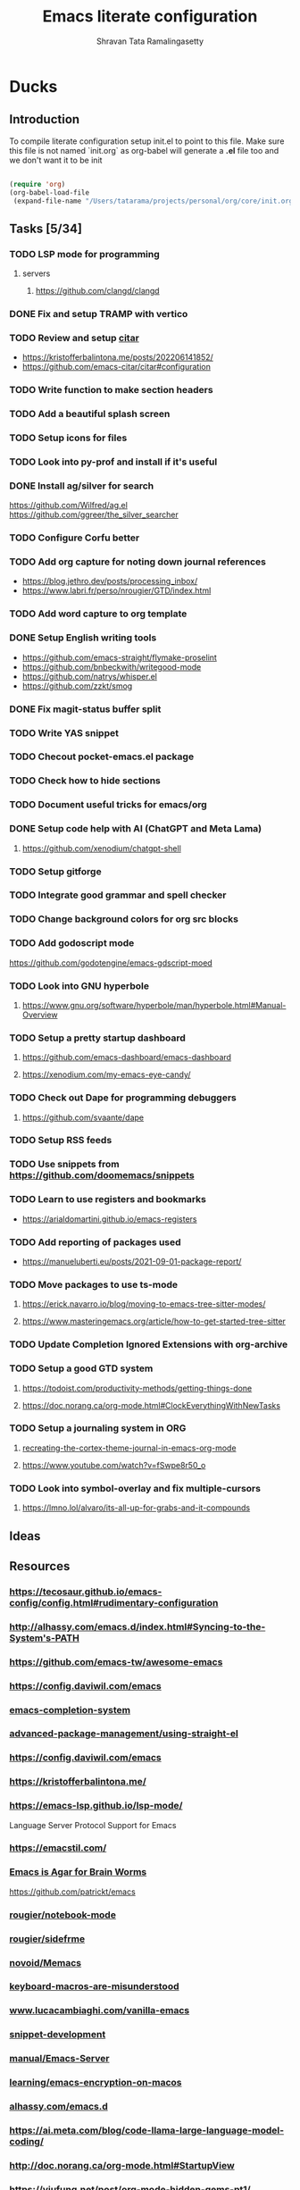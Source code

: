 #+TITLE: Emacs literate configuration
#+AUTHOR: Shravan Tata Ramalingasetty
#+STARTUP: show2levels indent
#+LATEX_HEADER: \usepackage{minted}

* Ducks
:PROPERTIES:
:header-args: :tangle yes
:END:
** Introduction
:PROPERTIES:
:header-args: :tangle no
:END:

To compile literate configuration setup init.el to point to this file.
Make sure this file is not named `init.org` as org-babel will generate a *.el* file too and we don't want it to be init

#+begin_src emacs-lisp

  (require 'org)
  (org-babel-load-file
   (expand-file-name "/Users/tatarama/projects/personal/org/core/init.org"))

#+end_src
** Tasks [5/34]
*** TODO LSP mode for programming
**** servers
***** https://github.com/clangd/clangd
*** DONE Fix and setup TRAMP with vertico
*** TODO Review and setup [[https://github.com/emacs-citar/citar][citar]]
- https://kristofferbalintona.me/posts/202206141852/
- https://github.com/emacs-citar/citar#configuration
*** TODO Write function to make section headers
*** TODO Add a beautiful splash screen
*** TODO Setup icons for files
*** TODO Look into py-prof and install if it's useful
*** DONE Install ag/silver for search
https://github.com/Wilfred/ag.el
https://github.com/ggreer/the_silver_searcher
*** TODO Configure Corfu better
*** TODO Add org capture for noting down journal references
- https://blog.jethro.dev/posts/processing_inbox/
- https://www.labri.fr/perso/nrougier/GTD/index.html
*** TODO Add word capture to org template
*** DONE Setup English writing tools
- https://github.com/emacs-straight/flymake-proselint
- https://github.com/bnbeckwith/writegood-mode
- https://github.com/natrys/whisper.el
- https://github.com/zzkt/smog
*** DONE Fix magit-status buffer split
*** TODO Write YAS snippet
*** TODO Checout pocket-emacs.el package
*** TODO Check how to hide sections
*** TODO Document useful tricks for emacs/org
*** DONE Setup code help with AI (ChatGPT and Meta Lama)
**** https://github.com/xenodium/chatgpt-shell
*** TODO Setup gitforge
*** TODO Integrate good grammar and spell checker
*** TODO Change background colors for org src blocks
*** TODO Add godoscript mode
https://github.com/godotengine/emacs-gdscript-moed
*** TODO Look into GNU hyperbole
**** https://www.gnu.org/software/hyperbole/man/hyperbole.html#Manual-Overview
*** TODO Setup a pretty startup dashboard
**** https://github.com/emacs-dashboard/emacs-dashboard
**** https://xenodium.com/my-emacs-eye-candy/
*** TODO Check out Dape for programming debuggers
**** https://github.com/svaante/dape
*** TODO Setup RSS feeds
*** TODO Use snippets from https://github.com/doomemacs/snippets
*** TODO Learn to use registers and bookmarks
- https://arialdomartini.github.io/emacs-registers
*** TODO Add reporting of packages used
- [[https://manueluberti.eu/posts/2021-09-01-package-report/][https://manueluberti.eu/posts/2021-09-01-package-report/]]
*** TODO Move packages to use ts-mode
**** https://erick.navarro.io/blog/moving-to-emacs-tree-sitter-modes/
**** https://www.masteringemacs.org/article/how-to-get-started-tree-sitter
*** TODO Update Completion Ignored Extensions with org-archive
*** TODO Setup a good GTD system
**** https://todoist.com/productivity-methods/getting-things-done
**** https://doc.norang.ca/org-mode.html#ClockEverythingWithNewTasks
*** TODO Setup a journaling system in ORG
**** [[https://blog.fixermark.com/posts/2024/recreating-the-cortex-theme-journal-in-emacs-org-mode/][recreating-the-cortex-theme-journal-in-emacs-org-mode]]
**** https://www.youtube.com/watch?v=fSwpe8r50_o
*** TODO Look into symbol-overlay and fix multiple-cursors
**** https://lmno.lol/alvaro/its-all-up-for-grabs-and-it-compounds
** Ideas
** Resources
*** https://tecosaur.github.io/emacs-config/config.html#rudimentary-configuration
*** http://alhassy.com/emacs.d/index.html#Syncing-to-the-System's-PATH
*** https://github.com/emacs-tw/awesome-emacs
*** https://config.daviwil.com/emacs
*** [[https://blog.costan.ro/post/2022-02-22-emacs-completion-system/][emacs-completion-system]]
*** [[https://systemcrafters.cc/advanced-package-management/using-straight-el/#removing-a-package][advanced-package-management/using-straight-el]]
*** https://config.daviwil.com/emacs
*** https://kristofferbalintona.me/
*** https://emacs-lsp.github.io/lsp-mode/
Language Server Protocol Support for Emacs
*** https://emacstil.com/
*** [[https://blog.sumtypeofway.com/posts/emacs-config.html][Emacs is Agar for Brain Worms]]
[[https://github.com/patrickt/emacs][https://github.com/patrickt/emacs]]
*** [[https://github.com/rougier/notebook-mode][rougier/notebook-mode]]
*** [[https://github.com/rougier/sideframe][rougier/sidefrme]]
*** [[https://github.com/novoid/Memacs][novoid/Memacs]]
*** [[https://www.masteringemacs.org/article/keyboard-macros-are-misunderstood][keyboard-macros-are-misunderstood]]
*** [[https://www.lucacambiaghi.com/vanilla-emacs/readme.html#h:713949BB-4722-41EB-A86A-64A7A8531DE6][www.lucacambiaghi.com/vanilla-emacs]]
*** [[https://joaotavora.github.io/yasnippet/snippet-development.html][snippet-development]]
*** [[https://www.gnu.org/software/emacs/manual/html_node/emacs/Emacs-Server.html][manual/Emacs-Server]]
*** [[https://beorgapp.com/learning/emacs-encryption/][learning/emacs-encryption-on-macos]]
*** [[http://alhassy.com/emacs.d/index.html][alhassy.com/emacs.d]]
*** [[https://ai.meta.com/blog/code-llama-large-language-model-coding/]]
*** http://doc.norang.ca/org-mode.html#StartupView
*** https://yiufung.net/post/org-mode-hidden-gems-pt1/
*** [[https://github.com/Lambda-Emacs/lambda-themes]]                     :themes:
*** https://github.com/catppuccin/catppuccin/blob/main/docs/style-guide.md :colors:
*** [[https://ogbe.net/emacs/emacs][https://ogbe.net/emacs/emacs]]                                      :config:
*** [[https://github.com/karthink/popper]]                               :package:
*** [[https://github.com/Gavinok/emacs.d/blob/main/init.el]]              :config:
https://www.youtube.com/watch?v=_14E7pDJJ_w
*** https://robert.kra.hn/posts/2023-02-22-copilot-emacs-setup/      :feature:
*** https://protesilaos.com/codelog/2020-07-18-emacs-concept-org-tweaked-focus/
*** [[https://github.com/emacs-tw/awesome-emacs]]                        :awesome:
*** https://www.flycheck.org/en/latest/languages.html
*** [[https://github.com/minad/org-modern]]                                  :org:
*** [[https://github.com/gopar/.emacs.d/blob/main/README.org#][https://github.com/gopar/.emacs.d/blob/main/README.org#]]           :config:
*** [[https://emacstil.com/til/2022/03/05/setting-up-vale-prose-linter-on-emacs/][setting-up-vale-prose-linter-on-emacs/]]                             :prose:
*** [[https://xenodium.com/trying-out-gccemacs-on-macos/][trying-out-gccemacs-on-macos]]
*** [[https://github.com/minad/jinx][minad/jinx]]                                                         :prose:
*** [[https://github.com/SophieBosio/.emacs.d][https://github.com/SophieBosio/.emacs.d]]                           :config:
*** [[https://github.com/io12/org-fragtog]]                                  :org:
*** [[https://sophiebos.io/posts/beautifying-emacs-org-mode/][https://sophiebos.io/posts/beautifying-emacs-org-mode/]]               :org:
*** [[https://emacs.stackexchange.com/questions/53932/set-rpc-python-when-using-elpy-with-virtualenv][set-rpc-python-when-using-elpy-with-virtualenv]]                     :issue:
*** [[https://github.com/jamescherti/minimal-emacs.d/tree/main][jamescherti/minimal-emacs.d]]                                       :config:
*** [[https://rosepinetheme.com/][https://rosepinetheme.com/]]                                        :themes:
*** [[https://www.masteringemacs.org/article/how-to-get-started-tree-sitter][how-to-get-started-tree-sitter]]
*** [[https://gist.github.com/habamax/290cda0e0cdc6118eb9a06121b9bc0d7][Emacs, Python, Treesitter and Eglot]]
*** https://docs.doomemacs.org/latest/                                  :config:
*** [[https://github.com/Khaustoff/emacs_Khaustoff][Khaustoff/emacs_Khaustoff]]                                           :config:
** Tips and Tricks
*** ORG
|-----------------------------+-----------+------------------------------------------------------------|
| org-narrow-to-subtree       | C-x n s   | Hide everything but current subtree                        |
| widen                       | C-x n w   | Revert to full view of the org file                        |
| org-tree-to-indirect-buffer | C-c C-x b | opens up sub tree on a separate buffer for increased focus |
|-----------------------------+-----------+------------------------------------------------------------|
#+TBLFM:
*** WINDOWS
|------------------------------+-----------+-------------------------------------------------|
| eyebrowse-prev-window-config | C-c C-w < | Switch to the previous available window config. |
| eyebrowse-next-window-config | C-c C-w > | Switch to the next available window config.     |
|------------------------------+-----------+-------------------------------------------------|
** Fixes
*** [[https://github.com/syl20bnr/spacemacs/issues/13387#issuecomment-632484704][org mode broken links export]]
* Core
:PROPERTIES:
:header-args: :tangle yes
:END:
** Header
This will generate a header at the top of the tangled file to indicate it is generated and is not meant to be modified directly.

#+begin_src emacs-lisp :epilogue (format-time-string ";; Last generated on %c")
;; -*- lexical-binding: t -*-
;; This file has been generated from dotemacs.org file. DO NOT EDIT.
;; Sources are available from https://github.com/shravantata/org

;; Copyright (C) 2024 Shravan Tata Ramalingasetty

;; This file is free software; you can redistribute it and/or modify
;; it under the terms of the GNU General Public License as published by
;; the Free Software Foundation; either version 3, or (at your option)
;; any later version.

;; This file is distributed in the hope that it will be useful,
;; but WITHOUT ANY WARRANTY; without even the implied warranty of
;; MERCHANTABILITY or FITNESS FOR A PARTICULAR PURPOSE.  See the
;; GNU General Public License for more details.

;; For a full copy of the GNU General Public License
;; see <https://www.gnu.org/licenses/>.
#+end_src

#+begin_src emacs-lisp
(defvar rougier/init-start-time (current-time) "Time when init.el was started")
(defvar rougier/section-start-time (current-time) "Time when section was started")
(defun rougier/report-time (section)
  (message "%-36s %.2fs"
           (concat section " " "section time: ")
           (float-time (time-subtract (current-time) rougier/section-start-time))))
(message "---------------------------------------------------------------")
#+end_src
** Basic information

Set basic information such as name and contact details of the primary user

#+begin_src emacs-lisp
(setq user-full-name    "Shravan Tata Ramalingasetty"
      user-mail-address "shravantr@gmail.com")
#+end_src
** Early init

This file is loaded before the package system and GUI is initialized,
so in it you can customize variables that affect the package
initialization process, such as package-enable-at-startup,
package-load-list, and package-user-dir

#+begin_src emacs-lisp
;; Early initialization before running the init script
(setq
 site-run-file nil                         ; No site-wide  run-time initializations
 inhibit-default-init t                    ; No site-wide default library
 gc-cons-threshold most-positive-fixnum    ; Very large threshold for garbage collector during init
 package-enable-at-startup nil)            ; We'll use straight.el

(setq native-comp-eln-load-path
      (list (expand-file-name "eln-cache" user-emacs-directory)))

;; Reset garbage collector limit after init process has ended (8Mo)
(add-hook 'after-init-hook
          #'(lambda () (setq gc-cons-threshold (* 8 1024 1024))))

(setq package-enable-at-startup nil)
#+end_src

** Defaults

#+begin_src emacs-lisp
(setq
 ;; Confirm before exiting emacs
 confirm-kill-emacs 'yes-or-no-p
 ;;  Do not echo
 inhibit-startup-echo-area-message nil
 ;; Don't describe a scratch message
 initial-scratch-message nil
 ;; Start full screen and maximized
 initial-frame-alist (quote ((fullscreen . maximized)))
 ;; start every frame maximized
 default-frame-alist (quote ((fullscreen . maximized)))
 ;; Never ding at me, ever.
 ring-bell-function 'ignore
 ;; Save existing clipboard text into the kill ring before replacing it.
 save-interprogram-paste-before-kill t
 ;; Prompts should go in the minibuffer, not in a GUI.
 use-dialog-box nil
 ;; Fix undo in commands affecting the mark.
 mark-even-if-inactive nil
 ;; Let C-k delete the whole line.
 kill-whole-line t
 ;; search should be case-sensitive by default
 case-fold-search nil
 ;; I want to close these fast, so switch to it so I can just hit 'q'
 help-window-select t
 ;; this certainly can't hurt anything
 delete-by-moving-to-trash t
 ;; keep the point in the same place while scrolling
 scroll-preserve-screen-position t
 ;; highlight error messages more aggressively
 next-error-message-highlight t
 ;; don't let the minibuffer muck up my window tiling
 read-minibuffer-restore-windows t
 ;; scope save prompts to individual projects
 save-some-buffers-default-predicate 'save-some-buffers-root
 ;; don't keep duplicate entries in kill ring
 kill-do-not-save-duplicates t
   ;;; Performance
 ;; Prefer loading newer compiled files
 load-prefer-newer t
 ;; Increase how much is read from processes in a single chunk (default is 4kb).
 read-process-output-max (* 512 1024) ; 512kb
 ;; Reduce rendering/line scan work by not rendering cursors or regions in
 ;; non-focused windows.
 highlight-nonselected-windows nil
 ;; Disable warnings from the legacy advice API. They aren't useful.
 ad-redefinition-action 'accept
 ;; Don't ping things that look like domain names.
 ffap-machine-p-known 'reject
 ;; By default, Emacs "updates" its ui more often than it needs to
 idle-update-delay 1.0
 ;; The title bar
 ns-use-proxy-icon nil
 frame-title-format nil)


(setq-default cursor-in-non-selected-windows nil)

(defvar minimal-emacs-frame-title-format "%b – Emacs"
  "Template for displaying the title bar of visible and iconified frame.")

(defvar minimal-emacs-debug nil
  "Non-nil to enable debug.")

;; Suppress compiler warnings and don't inundate users with their popups.
(setq native-comp-async-report-warnings-errors
      (or minimal-emacs-debug 'silent))
(setq native-comp-warning-on-missing-source minimal-emacs-debug)

(setq debug-on-error minimal-emacs-debug
      jka-compr-verbose minimal-emacs-debug)

(setq byte-compile-warnings minimal-emacs-debug)
(setq byte-compile-verbose minimal-emacs-debug)

(add-to-list 'default-frame-alist '(ns-transparent-titlebar . t))
(add-to-list 'default-frame-alist '(ns-appearance . light))
#+end_src

** Welcome message

#+begin_src emacs-lisp
(let ((inhibit-message t))
  (message "Welcome Shravan Tata! /  Don't just get used to your tool, make it get used to you! ")
  (message (format "Initialization time: %s" (emacs-init-time))))
#+end_src
** Package management

Setup the package management used by emacs to manage and install the necessary packages on the fly at the load time.
#+begin_src emacs-lisp
(message "Setting up emacs package management...")
#+end_src
*** Bootstrap straight.el
Using straight.el for package management and disable checking (for speedup).

#+begin_src emacs-lisp
(setq straight-check-for-modifications nil)
#+end_src

#+begin_src emacs-lisp
(defvar bootstrap-version)
(let ((bootstrap-file
       (expand-file-name "straight/repos/straight.el/bootstrap.el" user-emacs-directory))
      (bootstrap-version 6))
  (unless (file-exists-p bootstrap-file)
    (with-current-buffer
        (url-retrieve-synchronously
         "https://raw.githubusercontent.com/radian-software/straight.el/develop/install.el"
         'silent 'inhibit-cookies)
      (goto-char (point-max))
      (eval-print-last-sexp)))
  (load bootstrap-file nil 'nomessage))
#+end_src
*** Custom paths
:PROPERTIES:
:header-args: :tangle yes
:END:
#+begin_src emacs-lisp
;; User path for saving files
;; (setq prelude-savefile-dir (expand-file-name "lisp" user-emacs-directory))

;; path to store lisp byte code
(add-to-list 'load-path
             (expand-file-name "lisp" user-emacs-directory))
;; path to store custom themes
(add-to-list 'custom-theme-load-path
             (expand-file-name "themes" user-emacs-directory))


;; store all backup and autosave files in the tmp dir
(setq backup-directory-alist
      `((".*" . ,temporary-file-directory)))
(setq auto-save-file-name-transforms
      `((".*" ,temporary-file-directory t)))
#+end_src
*** Package profiling
#+begin_src emacs-lisp
(setq use-package-compute-statistics t)
#+end_src
** Packages installation
List all the packages that are required to be installed for the current configuration of emacs

#+begin_src emacs-lisp
(setq package-list
      '(
        ;; package configuration
        use-package                     ; A configuration macro for simplifying your .emacs
        ;; emacs
        gcmh                            ; Garbage collector magic hack
        esup                            ; Emacs profiler
        ;; editing
        crux                            ; A Collection of Ridiculously Useful eXtensions for Emacs.
        multiple-cursors                ; Edit multiple cursors
        ;; interface
        eyebrowse                       ; A simple-minded way of managing window configs
        orderless                       ; Use space-separated search terms in any order when completing with Icomplete or the default interface
        smartparens                     ; Smart parentheses
        ag                              ; faster search (requires system installation)
        ;; visual
        zone                            ; Mode to avoid zoning out
        olivetti                        ; Pleasant reading
        ;; themes
        nano-theme                      ; Nano theme from rougier
        spacemacs-theme                 ; Spacemacs theme
        catppuccin-theme                ; Catppuccin theme
        ;; navigation
        imenu-list                      ; Show imenu entries in a separate buffer
        ;; mini-buffer
        ;; helm                            ; A powerful completion and selection narrowing framework
        corfu                           ; Completion Overlay Region FUnction
        orderless                       ; orderless completion style
        vertico                         ; a performant and minimalistic vertical completion UI
        cape                            ; Cape provides Completion At Point Extensions which can be used in combination with the Corfu
        marginalia                      ; Show document of function in ==M-x=,
        consult                         ; provides various practical commands
        mini-frame                      ; Show minibuffer in child frame on read-from-minibuffer
        ;; minibuffer-header
        ;; modeline
        spaceline                       ; Spacemacs themed modeline
        ;; parsing
        tree-sitter                     ; tree-sitter
        tree-sitter-langs               ; tree-sitter-langs
        ;; versioning
        magit                           ; A Git porcelain inside Emacs
        diff-hl                         ; Highlights uncommitted changes in the gutter
        git-gutter                      ; Show git line status
        ;; history
        undo-tree                       ; Shows a tree like structure of the history
        ;; file
        dired-subtree                   ; Dired extensions
        openwith                        ; Open files appropriately using external apps
        ;; project management
        projectile                      ; Project interaction library for Emacs
        consult-projectile
        consult-project-extra           ; extra features for project management
        ;; citations
        citar                           ; Citation-related commands for org, latex, markdown
        citeproc                        ; A CSL 1.0.2 Citation Processor
        ;; orgmode
        org-bullets                     ; Shows org-mode bullets as pretty UTF-8 characters
        svg-lib                         ; svg tags and icons from rougier
        svg-tag-mode                    ; svg tags and icons from rougier
        bibtex                          ; for reference management
        org-ref                         ; Reference manager for orgmode
        ox-hugo                         ; Hugo exporter for org mode
        org-modern                      ; Modern theming for org mode language
        langtool                        ; English grammar and spelling check
        flycheck-languagetool           ; Text suggestions for english
        ;; proselint                    ; a linter for English prose
        writegood-mode                  ; Text analysis
        smog
        ;; powerthesaurus                  ; Finding synonyms, antonyms, and related terms
        ;; programming
        ;; general
        guess-language                  ; Robust automatic language detection
        rainbow-delimiters              ; Adds colors to delimiters
        yasnippet                       ; yet another snippet
        yasnippet-snippets              ; snippets for many programming languages
        flycheck                        ; Modern on-the-fly syntax checking
        whitespace                      ; Mode for remove whitespaces
        ;; workflow
        snakemake-mode                  ; Major mode for snakemake files
        ;; python
        elpy                            ; Python Development Environment
        jedi                            ; Python auto-completion package
        sphinx-doc                      ; Doc pages for python
        cython-mode                     ; Cython major mode
        flycheck-cython                 ; Syntax checking for cython
        fill-column-indicator           ; Column indicator for python
        column-enforce-mode             ; Column enforcement for python
        pyenv-mode                      ; Environments for python
        pyvenv                          ; Activate virtual environments for python
        isortify                        ; For formating python imports
        ;; GL
        glsl-mode                       ; model GLSL shaders
        ;; godot
        gdscript-mode                   ; Godot programming mode
        ;; lisp
        paredit                         ; paredit
        ;; html
        htmlize                         ; Convert buffer text and decorations to HTML
        markdown-mode                   ; Major mode for Markdown-formatted text
        ;; yaml
        yaml-mode                       ; Major mode for editing yaml files
        ;; latex
        company-auctex                  ; auto-completion for latex
        ;; help
        ;; flyspell-correct-popup          ; Correcting words with flyspell via popup interface
        ;; flyspell-popup                  ; Correcting words with Flyspell in popup menus
        helpful                         ; A better help buffer
        which-key                       ; shows you possible keybindings when you type a partial keybinding
        ;; remote
        ssh                             ; ssh mode remote file connection
        ;; misc
        all-the-icons                   ; Excellent library of icons for filetypes
        all-the-icons-completion        ;
        mode-icons                      ; Icons for filetypes in modeline
        exec-path-from-shell		    ; Reflect system paths in Emacs
        ;; whisper                      ; Speech to text
        ;; LLM
        gptel                           ; AI LLM interface for emacs
        ;; fun
        xkcd                            ; xkcd config
        )
      )

;; Exception for org to use system org version
(straight-use-package '(org :type built-in))

;; Install packages that are not yet installed
(dolist (package package-list)
  (straight-use-package package))

;; Special case for ospl-mode
(straight-use-package
 '(ospl-mode :type git :host github :repo "arrdem/ospl-mode"))

;; Special case for pdf-tools that has recently (2022) changed maintainer
(straight-use-package
 '(pdf-tools :type git :host github :repo "vedang/pdf-tools"))

;; Display org properties in the agenda buffer (modified version)
(straight-use-package
 '(org-agenda-property :type git :host github :repo "Malabarba/org-agenda-property"))

(straight-use-package
 '(shell-maker :type git :host github :repo "xenodium/chatgpt-shell" :files ("shell-maker.el")))

(straight-use-package
 '(chatgpt-shell :type git :host github :repo "xenodium/chatgpt-shell" :files ("chatgpt-shell.el")))

(straight-use-package
 '(indent-bars :type git :host github :repo "jdtsmith/indent-bars"))


(straight-use-package
 '(org-appear :type git :host github :repo "awth13/org-appear"))

(straight-use-package
 '(pinerose-emacs :type git :host github :repo "konrad1977/pinerose-emacs"))
#+end_src

** Customization

Since init.el will be generated from this file, we save customization in a dedicated file.

#+begin_src emacs-lisp
(setq custom-file (concat user-emacs-directory "custom.el"))

(when (file-exists-p custom-file)
  (load custom-file nil t))
#+end_src

A GNU Emacs library to ensure environment variables inside Emacs look the same as in the
user's shell.

This sets $MANPATH, $PATH and exec-path from your shell, but only when executed in a GUI
frame on OS X and Linux.

[[https://github.com/purcell/exec-path-from-shell]]

#+begin_src emacs-lisp
(when (memq window-system '(mac ns x))
  (exec-path-from-shell-initialize))
#+end_src
** Encoding

We tell emacs to use UTF-8 encoding as much as possible.

#+begin_src emacs-lisp
(set-default-coding-systems 'utf-8)     ; Default to utf-8 encoding
(prefer-coding-system       'utf-8)     ; Add utf-8 at the front for automatic detection.
(set-terminal-coding-system 'utf-8)     ; Set coding system of terminal output
(set-keyboard-coding-system 'utf-8)     ; Set coding system for keyboard input on TERMINAL
(set-language-environment "UTF-8")      ;
#+end_src
** Global

#+begin_src emacs-lisp
(add-hook 'after-init-hook #'global-flycheck-mode)
#+end_src
** Recent files

50 Recents files with some exclusion (regex patterns).

#+begin_src emacs-lisp
(require 'recentf)

(setq recentf-max-menu-items 10
      recentf-max-saved-items 100
      recentf-exclude '()
      ;; disable recentf-cleanup on Emacs start, because it can cause
      ;; problems with remote files
      recentf-auto-cleanup 'never
      )

(let (message-log-max)
  (recentf-mode 1))
#+end_src
** History

Remove text properties for kill ring entries (see https://emacs.stackexchange.com/questions/4187).
This saves a lot of time when loading it.

 #+begin_src emacs-lisp
(defun unpropertize-kill-ring ()
  (setq kill-ring (mapcar 'substring-no-properties kill-ring)))

(add-hook 'kill-emacs-hook 'unpropertize-kill-ring)
#+end_src

We save every possible history we can think of.

#+begin_src emacs-lisp
(require 'savehist)

(setq kill-ring-max 50
      history-length 50)

(setq savehist-additional-variables
      '(kill-ring
        command-history
        set-variable-value-history
        custom-variable-history
        query-replace-history
        read-expression-history
        minibuffer-history
        read-char-history
        face-name-history
        bookmark-history
        file-name-history))

 (put 'minibuffer-history         'history-length 50)
 (put 'file-name-history          'history-length 50)
 (put 'set-variable-value-history 'history-length 25)
 (put 'custom-variable-history    'history-length 25)
 (put 'query-replace-history      'history-length 25)
 (put 'read-expression-history    'history-length 25)
 (put 'read-char-history          'history-length 25)
 (put 'face-name-history          'history-length 25)
 (put 'bookmark-history           'history-length 25)
#+end_src

No duplicates in history

#+begin_src emacs-lisp
(setq history-delete-duplicates t)
#+end_src

Start history mode.

#+begin_src emacs-lisp
(let (message-log-max)
  (savehist-mode))
#+end_src
** Server
Server start.
#+begin_src emacs-lisp
(require 'server)

(unless (server-running-p)
  (server-start))
#+end_src
** Post
#+begin_src emacs-lisp
;; Make gc pauses faster by decreasing the threshold.
(setq gc-cons-threshold (* 2 1000 1000))
#+end_src
** Garbage
Used by DOOM to manage garbage collection
#+begin_src emacs-lisp
(use-package gcmh
  :demand
  :config
  (gcmh-mode 1))
#+end_src
** Definitions
Local function definitions to facilitate emacs setup
#+begin_src emacs-lisp
(defun waveparticle/langtool-autosave-hook ()
  ;; Check grammar with langtool before save
  (add-hook 'before-save-hook 'langtool-check-buffer nil 'local))
#+end_src
** Benchmark

#+begin_src emacs-lisp
(rougier/report-time "Core")
#+end_src
* Interface
:PROPERTIES:
:header-args: :tangle yes
:END:
#+begin_src emacs-lisp
(setq rougier/section-start-time (current-time))
#+end_src
** Frame

#+begin_src emacs-lisp
;; Disable horizontal scroll bars in GUI
(when (fboundp 'horizontal-scroll-bar-mode)
  (horizontal-scroll-bar-mode 0))
#+end_src

** Window

Winner mode is a global minor mode that records the changes in the window configuration
#+begin_src emacs-lisp
(winner-mode t)
#+end_src

#+begin_src emacs-lisp
(setq-default window-divider-default-right-width 6 ; Vertical window divider
              window-divider-default-places 'right-only
              left-margin-width 0
              right-margin-width 0
              window-combination-resize nil) ; Do not resize windows proportionally

(window-divider-mode 1)

#+end_src

Setup windmove to easily move between windows

#+begin_src emacs-lisp
(require 'windmove)

;; use command key on Mac
(windmove-default-keybindings 'super)
;; wrap around at edges
(setq windmove-wrap-around t)
#+end_src

Setup eyebrowse to create and interact with workspaces

#+begin_src emacs-lisp
(require 'eyebrowse)

;; Enable eyebrowse mode
(eyebrowse-mode t)
;; Start the new window to be as empty as possible
(setq eyebrowse-new-workspace t)
;; bind keys for easier movement between windows
(bind-key "M-1" #'eyebrowse-switch-to-window-config-1 'eyebrowse-mode-map)
(bind-key "M-2" #'eyebrowse-switch-to-window-config-2 'eyebrowse-mode-map)
(bind-key "M-3" #'eyebrowse-switch-to-window-config-3 'eyebrowse-mode-map)
(bind-key "M-4" #'eyebrowse-switch-to-window-config-4 'eyebrowse-mode-map)
#+end_src

** Buffers

Set unique buffer names

#+begin_src emacs-lisp
(message "Personal config :. uniquify...")
;; meaningful names for buffers with the same name
;; from prelude
;; https://github.com/bbatsov/prelude
(require 'uniquify)
(setq uniquify-buffer-name-style 'forward)
(setq uniquify-separator "/")
(setq uniquify-after-kill-buffer-p t)    ; rename after killing uniquified
(setq uniquify-ignore-buffers-re "^\\*") ; don't muck with special buffers
#+end_src
** Dialog

Pop up windows are needed for `display-buffer` to able to split window. For example, for
magit to create a new window for writing the commit message.

#+begin_src emacs-lisp
(menu-bar-mode -1)                       ; remove menu bar
(tool-bar-mode -1)                      ; remove tool bar
(scroll-bar-mode -1)                    ; remove scroll bar
(tooltip-mode -1)                       ; remove tooltips

(setq-default show-help-function nil    ; No help text
              use-file-dialog nil       ; No file dialog
              use-dialog-box nil        ; No dialog box
              ;; pop-up-windows nil        ; No pop windows
)
#+end_src

Specific case for OSX since menubar is desktop-wide (see
[[https://emacs.stackexchange.com/questions/28121/osx-switching-to-virtual-desktop-doesnt-focus-emacs][emacs.stackexchange.com/questions/28121]]) and [[https://bitbucket.org/mituharu/emacs-mac/src/892fa7b2501a403b4f0aea8152df9d60d63f391a/doc/emacs/macport.texi?at=master#macport.texi-529][emacs-mac documentation]].

#+begin_src emacs-lisp

(menu-bar-mode 1)

#+end_src
** Key bindings

Section to remap general keybindings. Should be used sparingly!
#+begin_src emacs-lisp
  ;; Stop opening buffer list accidently
  (unbind-key "C-x C-b")
#+end_src

#+begin_src emacs-lisp
  ;; (global-set-key (kbd "C-S-<left>")  'tabbar-backward)
  ;; (global-set-key (kbd "C-S-<right>") 'tabbar-forward)
  ;; (global-set-key (kbd "C-S-<up>")    'tabbar-backward-group)
  ;; (global-set-key (kbd "C-S-<down>")  'tabbar-forward-group)
  ;; (global-set-key (kbd "C-h")  'delete-backward-char)
  ;; (global-set-key (kbd "M-h")  'delete-backward-word)
#+end_src

** Navigation
** Keyboard

The mode displays the key bindings following your currently entered
incomplete command (a ;; prefix) in a popup.

#+begin_src emacs-lisp

(require 'which-key)

(which-key-mode)

#+end_src
** Mouse

Mouse avoidance to move the mouse pointer away from the cursor

#+begin_src emacs-lisp

  (setq-default mouse-yank-at-point t) ; Yank at point rather than pointer
  '(mouse-avoidance-mode (quote animate) nil (avoid))

#+end_src

Mouse active in tty mode.

#+begin_src emacs-lisp

(unless (display-graphic-p)
  (xterm-mouse-mode 1)
  (global-set-key (kbd "<mouse-4>") #'scroll-down-line)
  (global-set-key (kbd "<mouse-5>") #'scroll-up-line))

#+end_src
** Sound

Disable the bell (auditory or visual).

#+begin_src emacs-lisp :tangle no
(setq-default visible-bell nil             ; No visual bell
              ring-bell-function 'ignore)  ; No bell
#+end_src
** Scroll

Smoother scrolling

#+begin_src emacs-lisp
(pixel-scroll-precision-mode)
#+end_src

#+begin_src emacs-lisp
(setq-default scroll-conservatively 101       ; Avoid recentering when scrolling far
              scroll-margin 2                 ; Add a margin when scrolling vertically
              recenter-positions '(5 bottom)) ; Set re-centering positions
#+end_src
** Clipboard

Allows system and Emacs clipboard to communicate smoothly (both ways)

#+begin_src emacs-lisp
(setq-default select-enable-clipboard t) ; Merge system's and Emacs' clipboard
#+end_src

Make sure clipboard works properly in tty mode on OSX.

#+begin_src emacs-lisp
(defun my/paste-from-osx ()
  (shell-command-to-string "pbpaste"))

(defun my/copy-to-osx (text &optional push)
  (let ((process-connection-type nil))
    (let ((proc (start-process "pbcopy" "*Messages*" "pbcopy")))
      (process-send-string proc text)
      (process-send-eof proc))))

(when (and (not (display-graphic-p))
           (eq system-type 'darwin))
  (setq interprogram-cut-function   #'my/copy-to-osx
        interprogram-paste-function #'my/paste-from-osx))
#+end_src
** Help

[[https://github.com/Wilfred/helpful][Helpful]] is an alternative to the built-in Emacs help that provides much more contextual information.
It is a bit slow to load so we do need load it explicitly.

#+begin_src emacs-lisp
(setq help-window-select t)             ; Focus new help windows when opened

(bind-key "C-h f"   #'helpful-callable) ; Look up callable
(bind-key "C-h v"   #'helpful-variable) ; Look up variable
(bind-key "C-h k"   #'helpful-key)      ; Look up key
(bind-key "C-c C-d" #'helpful-at-point) ; Look up the current symbol at point
(bind-key "C-h F"   #'helpful-function) ; Look up *F*unctions (excludes macros).
(bind-key "C-h C"   #'helpful-command)  ; Look up *C*ommands.
#+end_src
** Widgets

#+begin_src emacs-lisp
;; No ugly button for checkboxes
(setq widget-image-enable nil)
#+end_src
** Text

Shorten confirmation inputs
#+begin_src emacs-lisp
(setq-default
 use-short-answers t                    ; Replace yes/no prompts with y/n
 confirm-nonexistent-file-or-buffer nil ; Ok to visit non existent files
 )
#+end_src

Replace text when writing over a region
#+begin_src emacs-lisp
;; overwrite selected text
(delete-selection-mode t)
#+end_src

Some other defaults

#+begin_src emacs-lisp
;; Double-spaces after periods is morally wrong.
(setq sentence-end-double-space nil)
#+end_src

** Typography

- Column width increased to 88 from default 80. Black (python linter) suggests this to
  be a better default over the legacy 80 chars
- Nicer and cleaner ellipsis

#+begin_src emacs-lisp
(setq-default
 fill-column 88                          ; Default line width increased by 8 chars
 sentence-end-double-space nil           ; Use a single space after dots
 bidi-paragraph-direction 'left-to-right ; Faster
 truncate-string-ellipsis "…"            ; Nicer ellipsis
 )

#+end_src

#+begin_src emacs-lisp
;; Nicer glyphs for continuation and wrap

(defface my-wrap-symbol-face
  '((t (:family "JetBrains Mono"
                :weight light)))
  "Specific face for wrap symbol")

(set-display-table-slot standard-display-table
                        'truncation (make-glyph-code ?… 'my-wrap-symbol-face))

(set-display-table-slot standard-display-table
                        'wrap (make-glyph-code ?↩ 'my-wrap-symbol-face))
#+end_src

Fix a bug on OSX in term mode & zsh (spurious "%" after each command)

#+begin_src emacs-lisp
(when (eq system-type 'darwin)
    (add-hook 'term-mode-hook
              (lambda ()
                (setq buffer-display-table (make-display-table)))))
#+end_src

Make sure underline is positionned at the very bottom.

#+begin_src emacs-lisp
(setq x-underline-at-descent-line nil
        x-use-underline-position-properties t
        underline-minimum-offset 10)
#+end_src
** Project

Use projectile to navigate easily between projects

#+begin_src emacs-lisp
(require 'projectile)

(projectile-mode +1)

(if (eq system-type 'darwin)
    ;; Recommended keymap prefix on macOS
    (define-key projectile-mode-map (kbd "s-p") 'projectile-command-map)
  ;; Recommended keymap prefix on Windows/Linux
  (define-key projectile-mode-map (kbd "C-c p") 'projectile-command-map)
  )
#+end_src

Use projectile to launch dired when invoked

#+begin_src emacs-lisp
(setq projectile-switch-project-action #'projectile-dired)
#+end_src

Disable projectile when using tramp to speed things

#+begin_src emacs-lisp
(defadvice projectile-on (around exlude-tramp activate)
  "This should disable projectile when visiting a remote file"
  (unless  (--any? (and it (file-remote-p it))
                   (list
                    (buffer-file-name)
                    list-buffers-directory
                    default-directory
                    dired-directory))
    ad-do-it))
#+end_src

Setup projecticle to automatically discover projects
#+begin_src emacs-lisp :tangle no
(add-hook 'after-init-hook #'(lambda () (projectile-discover-projects-in-directory "~/projects" 7)))
#+end_src

** Files

Filesystems, autosaves and backups

Emacs is super fond of littering filesystems with backups and autosaves, since it was built with the assumption that multiple users could be using the same Emacs instance on the same filesystem.
This was valid in 1980.
It is no longer the case.

#+begin_src emacs-lisp
(setq make-backup-files nil auto-save-default nil create-lockfiles nil)
#+end_src

Configure dired

#+begin_src emacs-lisp
(message "Personal config :. dired-subtree...")

(require 'dired-subtree)

(bind-keys :map dired-mode-map
           ("i" . dired-subtree-insert)
           (";" . dired-subtree-remove))

(when (eq system-type 'darwin)
  (setq insert-directory-program "gls" dired-use-ls-dired t)
  (setq dired-listing-switches "-al --group-directories-first")
 )

(when (eq system-type 'gnu/linux)
  (setq dired-listing-switches "-aBhl  --group-directories-first")
 )

(setq dired-kill-when-opening-new-dired-buffer t)
#+end_src

configure ssh for remote files

#+begin_src emacs-lisp
(require 'ssh)

(add-hook 'ssh-mode-hook
          (lambda ()
            (setq ssh-directory-tracking-mode t)
            (shell-dirtrack-mode t)
            (setq dirtrackp nil)))
#+end_src

#+begin_src emacs-lisp
;; tramp, for sudo access
(require 'tramp)
;; keep in mind known issues with zsh - see emacs wiki
(setq tramp-default-method "ssh")
#+end_src
** Benchmark

#+begin_src emacs-lisp

(rougier/report-time "Interface")

#+end_src
** Search
Use ag as alternate to default search. Requires system installation

#+begin_src emacs-lisp
  ; Highlight search results when using ag
  (setq ag-highlight-search t)
#+end_src
* Visual
:PROPERTIES:
:header-args: :tangle yes
:END:
#+begin_src emacs-lisp

(setq rougier/section-start-time (current-time))

#+end_src
** Font

Some defaults for EMACS

It's good that Emacs supports the wide variety of file encodings it does, but UTF-8 should always, always be the default.
#+begin_src emacs-lisp
(set-charset-priority 'unicode)
(prefer-coding-system 'utf-8-unix)
#+end_src

This is the font stack we install:

- Default font:  JetBrains Mono 12pt Regular
- /Italic font/:   JetBrains Mono 12pt Light
- *Bold font*:     JetBrains Mono 12pt Bold
- Unicode font:  jetBrains Mono 14pt Light
- Icon font:     JetBrains Mono Nerd 12pt Light
┌───────────────────────────────────────────────┐
│  The quick brown fox jumps over the lazy dog │
│  /The quick brown fox jumps over the lazy dog/ ┼─ JetBrains Mono Italic
│  *The quick brown fox jumps over the lazy dog* ├─ *JetBrains Mono Bold*
└─┼───────────────────────────┼─────────────────┘
 JetBrains Mono Nerd            JetBrains Mono

#+begin_src emacs-lisp
(set-face-attribute 'default nil
                    :family "JetBrains Mono"
                    :weight 'regular
                    :height 136)

(set-face-attribute 'bold nil
                    :family "JetBrains Mono"
                    :weight 'bold)

(set-face-attribute 'italic nil
                    :family "JetBrains Mono"
                    :weight 'light
                    :slant 'italic)

(set-fontset-font t 'unicode
                  (font-spec :name "Jetbrains Mono"
                             :weight 'light
                             :size 13) nil)

(set-fontset-font t '(#xe000 . #xffdd)
                  (font-spec :name "JetBrainsMono Nerd Font"
                             :size 13) nil)
#+end_src
** Splash screen

Add a splash screen image and welcome message with some stats
- [[https://github.com/rougier/nano-emacs/blob/f3dc3df02bef449fd617af304c48486b998dcae3/nano-splash.el][Nano splash example]]
- [[https://tecosaur.github.io/emacs-config/config.html][Doom splash example]]
- [[https://github.com/rougier/emacs-splash][emacs splash by rougier]]

#+begin_src emacs-lisp
(add-to-list 'load-path "~/fork/emacs-splash/")
(require 'splash-screen)
#+end_src
** Colors
:PROPERTIES:
:header-args: :tangle no
:END:

A consistent theme for GNU Emacs.
The light theme is based on Material colors and the dark theme is based on Nord colors.
The theme is based on a set of six faces (only)

#+begin_src lisp

(require 'nano-theme)
(setq nano-fonts-use nil) ; Use theme font stack
;; (nano-light)            ; Use theme light version
(nano-mode)             ; Recommended settings


(defun my/set-face (face style)
  "Reset FACE and make it inherit STYLE."
  (set-face-attribute face nil
                      :foreground 'unspecified :background 'unspecified
                      :family     'unspecified :slant      'unspecified
                      :weight     'unspecified :height     'unspecified
                      :underline  'unspecified :overline   'unspecified
                      :box        'unspecified :inherit    style))
(my/set-face 'italic 'default)

#+end_src

** Theme
*** Catppuccin
:PROPERTIES:
:header-args: :tangle no
:END:
#+begin_src emacs-lisp

(load-theme 'catppuccin :no-confirm)
(setq catppuccin-flavor 'latte);; or 'latte, 'macchiato, or 'mocha or 'frappe

;; ;; Change colors
;; (catppuccin-set-color 'base "#000000") ;; change base to #000000 for the currently active flavor
;; (catppuccin-set-color 'crust "#222222" 'frappe) ;; change crust to #222222 for frappe
;; (set-face-attribute 'region nil :background "#434C5E")
(catppuccin-reload)
#+end_src
*** Leuven
:PROPERTIES:
:header-args: :tangle yes
:END:
#+begin_src emacs-lisp
(load-theme 'leuven t)
#+end_src
*** Nord theme
:PROPERTIES:
:header-args: :tangle no
:END:
#+begin_src emacs-lisp
(load-theme 'nord t)
#+end_src
** Typography

#+begin_src emacs-lisp
(setq x-underline-at-descent-line nil
      x-use-underline-position-properties t
      underline-minimum-offset 10)
#+end_src
** Fancy icons

Enable mode-icons
#+begin_src emacs-lisp
(require 'mode-icons)
(mode-icons-mode t)
#+end_src

Configure all-the-icons to work with required types

In order for the icons to work it is very important that you install the Resource Fonts included in this package, they are available in the fonts directory.

#+begin_src emacs-lisp
(all-the-icons-completion-mode)
(add-hook 'marginalia-mode-hook #'all-the-icons-completion-marginalia-setup)
#+end_src
** Focus

Use zone mode is avoid blank staring at the screen

#+begin_src emacs-lisp
(require 'zone)
(zone-when-idle 30000)
#+end_src
** Misc

#+begin_src emacs-lisp
;; No ugly button for checkboxes
(setq widget-image-enable nil)
#+end_src

** Benchmark

#+begin_src emacs-lisp
(rougier/report-time "Visual")
#+end_src
* Editing
:PROPERTIES:
:header-args: :tangle yes
:END:
#+begin_src emacs-lisp
(setq rougier/section-start-time (current-time))
#+end_src
** Default mode

Default & initial mode is text.

#+begin_src emacs-lisp
(setq-default initial-major-mode 'text-mode   ; Initial mode is text
              default-major-mode 'text-mode)  ; Default mode is text
#+end_src

Visual line mode for prog and text modes

#+begin_src emacs-lisp
(add-hook 'text-mode-hook 'visual-line-mode)
(add-hook 'prog-mode-hook 'visual-line-mode)
#+end_src
** Text

Subword movement lets us treat “EmacsIsAwesome” as three words ─“Emacs”, “Is”, and “Awesome”─ which is desirable since such naming is common among coders.
Now, for example, M-f moves along each subword.

#+begin_src emacs-lisp
(global-subword-mode 1)
;; (diminish 'subword-mode)
#+end_src

Multiple cursors for editing

#+begin_src emacs-lisp
(require 'multiple-cursors)
(multiple-cursors-mode t)
(bind-key "C-S-c C-S-c" #'mc/edit-lines)
(bind-key "C->" #'mc/mark-next-like-this)
(bind-key "C-<" #'mc/mark-previous-like-this)
(bind-key "C-c C-<" #'mc/mark-all-like-this)
#+end_src

#+begin_src emacs-lisp
(require 'indent-bars)

;; indent-bars will not attempt stipple display, but instead use simple characters e.g. |; see an example
;; M-x version should say Carbon, not NS.
;; The NS build has partial stipple support in master, which may be released in Emacs v30.
(setq indent-bars-prefer-character t
      indent-bars-display-on-blank-lines nil
      indent-bars-width-frac 0.5
 )

;; modes to enabel indent bars by default
(add-hook 'python-mode-hook 'indent-bars-mode)
(setq indent-bars-treesit-support t
      indent-bars-treesit-wrap '((python function_definition
                                         class_definition
                                         for_statement
	                                     if_statement
                                         with_statement
                                         while_statement
                                         argument_list
                                         parameters
				                         list
                                         list_comprehension
				                         dictionary
                                         dictionary_comprehension
				                         parenthesized_expression
                                         subscript))
      indent-bars-treesit-ignore-blank-lines-types '("module")
 )
(add-hook 'yaml-mode-hook 'indent-bars-mode)
#+end_src

whitespace-mode config

#+begin_src emacs-lisp
;; whitespace-mode config
(require 'whitespace)
(setq whitespace-line-column 80) ;; limit line length
(setq whitespace-style '(face tabs empty trailing lines-tail))
(add-hook 'before-save-hook 'whitespace-cleanup)
#+end_src

#+begin_src emacs-lisp
(require 'ospl-mode)
#+end_src

** History

Setup undo-tree

#+begin_src emacs-lisp
(global-undo-tree-mode)
;; (setq undo-tree-limit 240000)

;; Prevent undo tree files from polluting your git repo
(setq undo-tree-history-directory-alist '(("." . "~/.emacs.d/undo")))
#+end_src
** Tabulations

No tabulation, ever.

#+begin_src emacs-lisp
(setq-default indent-tabs-mode nil        ; Stop using tabs to indent
              tab-always-indent 'complete ; Indent first then try completions
              tab-width 4)                ; Smaller width for tab characters

;; Let Emacs guess Python indent silently
(setq python-indent-guess-indent-offset t
      python-indent-guess-indent-offset-verbose nil)
#+end_src
** Parenthesis

Paren mode for highlighting matching parenthesis

#+begin_src emacs-lisp
(require 'paren)
;; (setq show-paren-style 'expression)
(setq show-paren-style 'parenthesis)
(setq show-paren-when-point-in-periphery t)
(setq show-paren-when-point-inside-paren nil)
(show-paren-mode)
#+end_src

#+begin_src emacs-lisp
(electric-pair-mode)
#+end_src

Rainbow delimiters

#+begin_src emacs-lisp
(require 'rainbow-delimiters)
(add-hook 'prog-mode-hook #'rainbow-delimiters-mode)
#+end_src

Disable blinking matching paren

#+begin_src emacs-lisp
;; disable annoying blink-matching-paren
(setq blink-matching-paren nil)
#+end_src

** Imenu list

Imenu setup

#+begin_src emacs-lisp
(require 'imenu-list)
(setq-default imenu-max-item-length 1000)
(bind-key "M-'" #'imenu-list-smart-toggle)
(setq-default imenu-auto-rescan t)
(setq imenu-list-size 0.15)
(set-default 'imenu-auto-rescan t)

;; Focus window on imenu immediately after activation
(setq imenu-list-focus-after-activation t)
;; Depth of org headings in the imenu buffer
(setq org-imenu-depth 3)
#+end_src
** Highlight

Highlighting of the current line (native mode)

#+begin_src emacs-lisp
(require 'hl-line)
(global-hl-line-mode)
#+end_src
** PDF Tools

For retina display (OSX)

#+begin_src emacs-lisp
;; (require 'pdf-tools)

(add-hook 'doc-view-mode-hook 'pdf-tools-install)

;; Using line numbers breaks the pdf-viewer
(add-hook 'pdf-view-mode-hook (lambda () (nlinum-mode -1)))

(setq-default pdf-view-use-scaling t
              pdf-view-use-imagemagick nil)
#+end_src

** Benchmark

#+begin_src emacs-lisp
(rougier/report-time "Editing")
#+end_src
* Minibuffer & Modeline
:PROPERTIES:
:header-args: :tangle yes
:END:
#+begin_src emacs-lisp
(setq rougier/section-start-time (current-time))
#+end_src
** General

Display time in modeline

#+begin_src emacs-lisp
(display-time-mode 1)                   ; display time in minibar
#+end_src

** Consult

We replace some of emacs functions with their consult equivalent

#+begin_src emacs-lisp
(require 'consult)
(setq consult-preview-key nil) ; No live preview

(bind-key "C-x C-r" #'consult-recent-file)
(bind-key "C-x h"   #'consult-outline)
(bind-key "C-x b"   #'consult-buffer)
(bind-key "C-c h"   #'consult-history)
;; (bind-key "M-:"     #'consult-complex-command)
#+end_src

For the [[help:consult-goto-line][consult-goto-line]] and ~consult-line~ commands, we define our owns with live preview (independently of the [[help:consult-preview-key][consult-preview-key]])

#+name: rougier/consult-line
#+begin_src emacs-lisp
(defun rougier/consult-line ()
  "Consult line with live preview"

  (interactive)
  (let ((consult-preview-key 'any)
        (mini-frame-resize 'grow-only)) ;; !! Important
    (consult-line)))

(bind-key "C-s" #'rougier/consult-line)
#+end_src
#+name: rougier/consult-goto-line
#+begin_src emacs-lisp
(defun rougier/consult-goto-line ()
  "Consult goto line with live preview"

  (interactive)
  (let ((consult-preview-key 'any))
    (consult-goto-line)))

(bind-key "M-g g"   #'rougier/consult-goto-line)
(bind-key "M-g M-g" #'rougier/consult-goto-line)
#+end_src

Extra packages for consult projects

#+begin_src emacs-lisp :tangle no
(require 'consult-project-extra)
#+end_src

Enable binding with projectile ([[https://github.com/icostan/emacs.d/blob/4ccf3897db29f101384ad47cdc25c9f27b881b4d/init/project-management.el][project-management]])

#+begin_src emacs-lisp :tangle no
(require 'consult-projectile)
(consult projectile)
#+end_src

** Vertico

[[https://github.com/minad/vertico][Vertico]] provides a performant and minimalistic vertical completion UI based on the default completion system but aims to be highly flexible,
extensible and modular.

#+begin_src emacs-lisp
(require 'vertico)
;; (setq completion-styles '(basic substring partial-completion flex))
(setq vertico-resize nil        ; How to resize the Vertico minibuffer window.
      vertico-count 8           ; Maximal number of candidates to show.
      vertico-count-format nil) ; No prefix with number of entries

(vertico-mode)
#+end_src

Tweaking settings

#+begin_src emacs-lisp
(setq vertico-grid-separator
      #("  |  " 2 3 (display (space :width (1))
                             face (:background "#ECEFF1")))

      vertico-group-format
      (concat #(" " 0 1 (face vertico-group-title))
              #(" " 0 1 (face vertico-group-separator))
              #(" %s " 0 4 (face vertico-group-title))
              #(" " 0 1 (face vertico-group-separator
                          display (space :align-to (- right (-1 . right-margin) (- +1)))))))

(set-face-attribute 'vertico-group-separator nil
                    :strike-through t)
(set-face-attribute 'vertico-current nil
                    :inherit '(default shadow))
(set-face-attribute 'completions-first-difference nil
                    :inherit '(default))
#+end_src

Bind =shift-tab= for completion

#+begin_src emacs-lisp
(bind-key "<backtab>" #'minibuffer-complete vertico-map)
#+end_src

Completion-at-point and completion-in-region (see
https://github.com/minad/vertico#completion-at-point-and-completion-in-region)

#+begin_src emacs-lisp
(setq completion-in-region-function
      (lambda (&rest args)
        (apply (if vertico-mode
                   #'consult-completion-in-region
                 #'completion--in-region)
               args)))
#+end_src

Prefix the current candidate
(See https://github.com/minad/vertico/wiki#prefix-current-candidate-with-arrow)

#+begin_src emacs-lisp
(defun minibuffer-format-candidate (orig cand prefix suffix index _start)
  (let ((prefix (if (= vertico--index index)
                    "  "
                  "   ")))
    (funcall orig cand prefix suffix index _start)))

(advice-add #'vertico--format-candidate
           :around #'minibuffer-format-candidate)
#+end_src

See https://kristofferbalintona.me/posts/vertico-marginalia-all-the-icons-completion-and-orderless/#vertico

#+begin_src emacs-lisp
(defun vertico--prompt-selection ()
  "Highlight the prompt"

  (let ((inhibit-modification-hooks t))
    (set-text-properties (minibuffer-prompt-end) (point-max)
                         '(face (bold highlight)))))
#+end_src

See https://github.com/minad/vertico/issues/145

#+begin_src emacs-lisp
(defun minibuffer-vertico-setup ()

  (setq truncate-lines t)
  (setq completion-in-region-function
        (if vertico-mode
            #'consult-completion-in-region
          #'completion--in-region)))

(add-hook 'vertico-mode-hook #'minibuffer-vertico-setup)
(add-hook 'minibuffer-setup-hook #'minibuffer-vertico-setup)
#+end_src

Recommended settings to work with vertico for tramp-ssh remote files

#+begin_src emacs-lisp
(setq completion-styles '(orderless basic)
      completion-category-overrides '((file (styles basic partial-completion))))
#+end_src

** Marginalia

Pretty straightforward.
# This seems to slow down emacs. Good to disable for now
#+begin_src emacs-lisp :tangle yes
(require 'marginalia)

(setq-default marginalia-ellipsis "…"     ; Nicer ellipsis
              marginalia-align 'right     ; right alignment
              marginalia-align-offset -1) ; one space on the right

(marginalia-mode)
#+end_src
** Minibuffer
** Miniframe

#+begin_src emacs-lisp
(require 'mini-frame)

(defcustom rougier/minibuffer-position 'bottom
  "Minibuffer position, one of 'top or 'bottom"
  :type '(choice (const :tag "Top"    top)
                 (const :tag "Bottom" bottom))
  :group 'nano-minibuffer)


(defun rougier/minibuffer--frame-parameters ()
  "Compute minibuffer frame size and position."

  ;; Quite precise computation to align the minibuffer and the
  ;; modeline when they are both at top position
  (let* ((edges (window-pixel-edges)) ;; (left top right bottom)
         (body-edges (window-body-pixel-edges)) ;; (left top right bottom)
         (left (nth 0 edges)) ;; Take margins into account
         (top (nth 1 edges)) ;; Drop header line
         (right (nth 2 edges)) ;; Take margins into account
         (bottom (nth 3 body-edges)) ;; Drop header line
         (left (if (eq left-fringe-width 0)
                   left
                 (- left (frame-parameter nil 'left-fringe))))
         (right (nth 2 edges))
         (right (if (eq right-fringe-width 0)
                    right
                  (+ right (frame-parameter nil 'right-fringe))))
         (border 1)
         (width (- right left (* 1 border)))

         ;; Window divider mode
         (width (- width (if (and (bound-and-true-p window-divider-mode)
                                  (or (eq window-divider-default-places 'right-only)
                                      (eq window-divider-default-places t))
                                  (window-in-direction 'right (selected-window)))
                             window-divider-default-right-width
                           0)))
         (y (- top border)))

    (append `((left-fringe . 0)
              (right-fringe . 0)
              (user-position . t)
              (foreground-color . ,(face-foreground 'highlight nil 'default))
              (background-color . ,(face-background 'highlight nil 'default)))
            (cond ((and (eq rougier/minibuffer-position 'bottom))
                   `((top . -1)
                     (left . 0)
                     (width . 1.0)
                     (child-frame-border-width . 0)
                     (internal-border-width . 0)))
                  (t
                   `((left . ,(- left border))
                     (top . ,y)

                     (width . (text-pixels . ,width))
                     (child-frame-border-width . ,border)
                     (internal-border-width . 0)))))))

  (set-face-background 'child-frame-border (face-foreground 'shadow))
  (setq mini-frame-default-height 3)
  (setq mini-frame-create-lazy t)
  (setq mini-frame-show-parameters 'rougier/minibuffer--frame-parameters)
  (setq mini-frame-ignore-commands
        '("edebug-eval-expression" debugger-eval-expression))
  (setq mini-frame-internal-border-color (face-foreground 'shadow))

  (setq mini-frame-resize-min-height 3)
  (setq mini-frame-resize t)
  ;; (setq mini-frame-resize 'grow-only)
  ;; (setq mini-frame-default-height (+ 1 vertico-count))
  ;; (setq mini-frame-resize-height (+ 1 vertico-count))
  ;; (setq mini-frame-resize nil)
#+end_src

Mini-frame mode OFF

#+begin_src emacs-lisp
;; (mini-frame-mode 1)
#+end_src


More a hack than a fix but the code below improve the mini-frame resize by
setting position explicity. CURRENTLY INACTIVE

#+begin_src emacs-lisp
(defun rougier/mini-frame--resize-mini-frame (frame)
  "Resize FRAME vertically only.
This function used as value for `resize-mini-frames' variable."
  (funcall mini-frame--fit-frame-function
           frame
           mini-frame-resize-max-height
           (if (eq mini-frame-resize 'grow-only)
               (max (frame-parameter frame 'height)
                    mini-frame-resize-min-height)
             mini-frame-resize-min-height)
           ;; A max-width must be included to work around a bug in Emacs which
           ;; causes wrapping to not be taken into account in some situations
           ;; https://debbugs.gnu.org/cgi/bugreport.cgi?bug=56102
           (window-body-width)
           nil
           'vertically)

  (if (eq rougier/minibuffer-position 'top)
      (modify-frame-parameters  mini-frame-completions-frame `((top . 0)))
    (modify-frame-parameters  mini-frame-completions-frame `((top . (- 1))))))
#+end_src
** Modeline

Get modeline from spaceline

#+begin_src emacs-lisp
(require 'spaceline)
(require 'spaceline-config)

(spaceline-spacemacs-theme)

(spaceline-toggle-minor-modes-off)

(setq powerline-default-separator 'arrow-fade)
#+end_src

** Benchmark

#+begin_src emacs-lisp
(rougier/report-time "Modeline")
#+end_src
* Programming
:PROPERTIES:
:header-args: :tangle yes
:END:
#+begin_src emacs-lisp
(setq rougier/section-start-time (current-time))
#+end_src
** General

Use yasnippets for generating useful snippets very useful in tandem with yasnippet-snippets package
#+begin_src emacs-lisp
(require 'yasnippet)
(yas-global-mode 1)                     ; Enable yasnippets globally
(setq yas-indent-line 'auto)            ; the other option is the value: 'fixed
#+end_src

#+begin_src emacs-lisp
(add-to-list 'auto-mode-alist '("[Mm]akefile\\'" . makefile-gmake-mode))
#+end_src
** Workflow

Snakemake
#+begin_src emacs-lisp
(require 'snakemake-mode)
;; Enable snake mode
(add-to-list 'auto-mode-alist '("\\.smk\\'" . snakemake-mode))
(add-to-list 'auto-mode-alist '("[Ss]nakefile\\'" . snakemake-mode))
#+end_src
** C/C++
*** Linux C standards

#+begin_src emacs-lisp :tangle no
(defun linux-c-mode ()
"C mode with adjusted defaults for use with the Linux
kernel."
(interactive)
(c-mode)
(setq c-indent-level 8)
(setq c-brace-imaginary-offset 0)
(setq c-brace-offset -8)
(setq c-argdecl-indent 8)
(setq c-label-offset -8)
(setq c-continued-statement-offset 8)
(setq indent-tabs-mode nil)
(setq tab-width 8))
This will define the M-x linux-c-mode command. When hacking on a module, if
you put the string -*- linux-c -*- somewhere on the first two lines, this mode
will be automatically invoked. Also, you may want to add
(setq auto-mode-alist (cons '("/usr/src/linux.*/.*\\.[ch]
$" . linux-c-mode)
auto-mode-alist))
#+end_src
** Lisp
** Python

Configuration that helps writing python code a better experience.

List of requirements are:
- Code completion
- Documentation
- Jump to definition
- Send region/buffer to REPL (interpreted languages)
- Identification of code issues
- Auto format/organize/clean code
- https://github.com/dadadel/pyment

Set python environment path

#+begin_src emacs-lisp
(setenv "PYTHONPATH" (shell-command-to-string "$SHELL --login -c 'echo -n $PYTHONPATH'"))
#+end_src

Setup elpy, in order to use all the features (such as navigation with M-.), you’ll need to install some python libraries:

#+begin_src sh :tangle no
pip install flake8 snakeviz
# For linux
sudo apt install python3-jedi black python3-autopep8 yapf3 python3-yapf
# For mac
brew install python3-jedi black python3-autopep8 yapf3 python3-yapf
#+end_src

Use snakeviz to profile code with `elpy-profile-buffer-or-region`

#+begin_src emacs-lisp
(require 'elpy)
(with-eval-after-load 'elpy
  (delete 'elpy-module-yasnippet elpy-modules))

(elpy-enable)

(setq elpy-rpc-python-command "python")
(setq elpy-remove-modeline-lighter nil)
(setq elpy-rpc-backend "jedi")          ; auto-completed backend
(setq python-check-command "flake8")    ; Syntax checker

(setq python-shell-interpreter "ipython"
      python-shell-interpreter-args "-i --simple-prompt"
      python-shell-prompt-detect-failure-warning nil)
(add-to-list 'python-shell-completion-native-disabled-interpreters
             "ipython")

;; remove highlight-indentation
(setq elpy-modules (delq 'elpy-module-highlight-indentation elpy-modules))
#+end_src

Setup flycheck with elpy

#+begin_src emacs-lisp
(require 'flycheck)

(when (require 'flycheck nil t)
  (setq elpy-modules (delq 'elpy-module-flymake elpy-modules))
  (add-hook 'elpy-mode-hook 'flycheck-mode))
#+end_src

Enforce column limits

#+begin_src emacs-lisp
;; COLUMN ENFORCEMENT
(require 'fill-column-indicator)
(add-hook 'python-mode-hook 'fci-mode)
(require 'column-enforce-mode)
(add-hook 'python-mode-hook 'column-enforce-mode)
(setq column-enforce-column 88)
#+end_src

Setup python virtual environments

#+begin_src emacs-lisp
(require 'pyenv-mode)
(pyenv-mode)

;; remove default keybindings
(unbind-key "C-c C-s" pyenv-mode-map)
(unbind-key "C-c C-u" pyenv-mode-map)

(setenv "WORKON_HOME" (concat (expand-file-name "~/.virtualenvs/versions/") (shell-command-to-string "echo $(pyenv version-name) | tr -d '\n'")))
(setenv "VIRTUALENVWRAPPER_HOOK_DIR" (concat (expand-file-name "~/.virtualenvs/versions/") (shell-command-to-string "echo $(pyenv version-name) | tr -d '\n'")))
#+end_src

Setup pyvenv

#+begin_src emacs-lisp
;; (setq pyvenv-exec-shell "/bin/zsh")
;; (setq pyvenv-virtualenvwrapper-python (shell-command-to-string "echo $(pyenv which python)"))
#+end_src

Setup sphinx-doc for sphinx compatible docstrings and documenting

#+begin_src emacs-lisp
(add-hook 'python-mode-hook (lambda ()
                              (require 'sphinx-doc)
                              (sphinx-doc-mode t)))
(setq sphinx-doc-include-types t)
#+end_src

Add python code folding hook with hideshow minor mode

#+begin_src emacs-lisp
(add-hook 'python-mode-hook 'hs-minor-mode)
#+end_src

Use isortify to sort python imports according to pep8 standards.

#+begin_src emacs-lisp
(require 'isortify)
#+end_src

** Cython

Setup for cython mode

#+begin_src emacs-lisp

  (require 'cython-mode)

  (autoload 'cython-mode "cython-mode" "Mode for editing Cython source files")

  (add-to-list 'auto-mode-alist '("\\.pyx\\'" . cython-mode))
  (add-to-list 'auto-mode-alist '("\\.pxd\\'" . cython-mode))
  (add-to-list 'auto-mode-alist '("\\.pxi\\'" . cython-mode))

#+end_src

Setup flycheck for cython mode

#+begin_src emacs-lisp

  (require 'flycheck)

  (add-hook 'cython-mode-hook 'flycheck-mode)

#+end_src
** xml

Configure nxml mode

#+begin_src emacs-lisp
;; (add-hook 'nxml-mode-hook (lambda () (line-number-mode 0)))
;; (add-hook 'nxml-mode-hook (lambda () (linum-mode 0)))
(add-hook 'nxml-mode-hook (lambda () (undo-tree-mode -1)))
#+end_src

** yaml

#+begin_src emacs-lisp
(require 'yaml-mode)

; If you wish to have Return key automatically indent cursor on new line
(add-hook 'yaml-mode-hook
          (lambda ()
            (define-key yaml-mode-map "\C-m" 'newline-and-indent))
          )
#+end_src

** Latex

#+begin_src emacs-lisp
(require 'smartparens-latex)

(defun apm-latex-mode-setup ()
  "Tweaks and customisations for LaTeX mode."
  (turn-on-auto-fill)
  (abbrev-mode +1)
  ;; smartparens latex support
  (smartparens-mode +1)
  ;; Enable source-correlate for Control-click forward/reverse search.
  (TeX-source-correlate-mode 1)
  ;; enable math mode in latex
  (LaTeX-math-mode 1)
  ;; Enable reftex
  (turn-on-reftex)
  ;; integrate with company
  (company-auctex-init)
  )

(require 'tex-site)

(require 'company-auctex)
(company-auctex-init)

(setq-default TeX-auto-save t
              TeX-parse-self t
              TeX-PDF-mode t
              reftex-plug-into-AUCTeX t
              TeX-source-correlate-start-server t
              TeX-master nil
              )

(add-hook 'LaTeX-mode-hook #'apm-latex-mode-setup)

(add-hook 'LaTeX-mode-hook
          (lambda ()
            (font-latex-add-keywords '(("citep" "*[[{")) 'reference)
            (font-latex-add-keywords '(("citet" "*[[{")) 'reference)
            (font-latex-add-keywords '(("autoref" "*[[{")) 'reference))
          )

(setq TeX-command-extra-options "-shell-escape")
#+end_src

Add support for formatting latex text to one sentence per line with ospl mode.
This helps tracking changes easier and better.

#+begin_src emacs-lisp
(add-hook 'org-mode-hook #'ospl-mode)
#+end_src

#+begin_src emacs-lisp
(add-hook 'LaTeX-mode-hook 'olivetti-mode)
#+end_src

** nim

#+begin_src emacs-lisp
  ;; (require 'nim-mode)
#+end_src

** Jinja
:PROPERTIES:
:header-args: :tangle no
:END:

#+begin_src emacs-lisp
(message "Personal config :. jinja...")
;; Jinja
(use-package mmm-jinja2
  :straight t)
(use-package jinja2-mode
  :straight t)
(load "~/.emacs.d/elpa/mmm-jinja2-20170313.1420/mmm-jinja2.el")
(add-to-list 'auto-mode-alist '("\\.jinja2\\.wbt'" . html-mode))
(mmm-add-mode-ext-class 'html-mode "\\.jinja2\\.wbt'" 'jinja2)


(add-to-list 'auto-mode-alist '("\\.jinja2\\'" . yaml-mode))
(mmm-add-mode-ext-class 'yaml-mode "\\.jinja2\\'" 'jinja2)
#+end_src

** Godot
:PROPERTIES:
:header-args: :tangle no
:END:
Formatting code with gdformat requires installing gdtoolkit

#+begin_src sh
pip install gdtoolkit
#+end_src

#+begin_src emacs-lisp
(setq gdscript-godot-executable "/path/to/godot")
#+end_src
** GL
*** GLSL
#+begin_src emacs-lisp
(require 'glsl-mode)
(add-to-list 'auto-mode-alist '("\\.glsl\\'" . glsl-mode))
#+end_src
** Benchmark

#+begin_src emacs-lisp

(rougier/report-time "Programming")

#+end_src
* Completion
:PROPERTIES:
:header-args: :tangle yes
:END:
#+begin_src emacs-lisp

(setq rougier/section-start-time (current-time))

#+end_src
** Company

Company is a text completion framework for Emacs.
The name stands for "complete anything".
It uses pluggable back-ends and front-ends to retrieve and display completion candidates.

[[http://company-mode.github.io/]]

#+begin_src emacs-lisp
  ;; (add-hook 'after-init-hook 'global-company-mode)

  (bind-key "C-c i" #'company-complete)

  (add-hook 'emacs-lisp-mode-hook
            (lambda ()
              (paredit-mode t)
              (rainbow-delimiters-mode t)
              (show-paren-mode 1)
              ))

  (add-hook 'lisp-interaction-mode
            (lambda ()
              (paredit-mode t)
              (rainbow-delimiters-mode t)
              (show-paren-mode 1)
              ))
#+end_src
** Corfu

[[https://github.com/minad/corfu][Corfu]] enhances completion at point with a small completion popup.

#+begin_src emacs-lisp

(require 'corfu)

(setq corfu-cycle t                ; Enable cycling for `corfu-next/previous'
      corfu-auto t                 ; Enable auto completion
      corfu-auto-delay 60.0        ; Delay before auto-completion shows up
      corfu-separator ?\s          ; Orderless field separator
      corfu-quit-at-boundary nil   ; Never quit at completion boundary
      corfu-quit-no-match t        ; Quit when no match
      corfu-preview-current nil    ; Disable current candidate preview
      corfu-preselect-first nil    ; Disable candidate preselection
      corfu-on-exact-match nil     ; Configure handling of exact matches
      corfu-echo-documentation nil ; Disable documentation in the echo area
      corfu-scroll-margin 5)       ; Use scroll margin

(global-corfu-mode)

#+end_src

A few more useful configurations...

#+begin_src emacs-lisp

;; TAB cycle if there are only few candidates
(setq completion-cycle-threshold 3)

;; Emacs 28: Hide commands in M-x which do not apply to the current mode.
;; Corfu commands are hidden, since they are not supposed to be used via M-x.
(setq read-extended-command-predicate
      #'command-completion-default-include-p)

;; Enable indentation+completion using the TAB key.
;; completion-at-point is often bound to M-TAB.
(setq tab-always-indent 'complete)

;; Completion in source blocks
(require 'cape)

(add-to-list 'completion-at-point-functions 'cape-symbol)

#+end_src
** Orderless

Allow completion based on space-separated tokens, out of order.

#+begin_src emacs-lisp

(require 'orderless)

(setq completion-styles '(substring orderless basic)
      orderless-component-separator 'orderless-escapable-split-on-space
      read-file-name-completion-ignore-case t
      read-buffer-completion-ignore-case t
      completion-ignore-case t)

#+end_src

** Benchmark

#+begin_src emacs-lisp

(rougier/report-time "Completion")

#+end_src
* Writing
:PROPERTIES:
:header-args: :tangle yes
:END:
#+begin_src emacs-lisp
(setq rougier/section-start-time (current-time))
#+end_src
** English

- [[https://github.com/doomemacs/doomemacs/tree/master/modules/checkers/grammar]]

Tools and setup for making writing articles enjoyable and easy

Whisper
#+begin_src emacs-lisp :tangle no
;; Speech to text
(require 'whisper)

(bind-key "C-c r" #'whisper-run)
(bind-key "C-c f" #'whisper-file)

(setq whisper-install-directory "~/softwares/install/speech2text/" ;; "/tmp/"
      whisper-model "base" ;; "medium" was tested but is too slow
      whisper-language "en"
      whisper-translate nil)
#+end_src

Langtool
- https://emacstil.com/til/2022/03/06/run-grammar-check-on-org-buffers-automatically-with-languagetool/
- https://dev.languagetool.org/http-server.html
#+begin_src emacs-lisp
(require 'langtool)

(bind-key "\C-x4w" #'langtool-check)
(bind-key "\C-x4W" #'langtool-check-done)
(bind-key "\C-x4l" #'langtool-switch-default-language)
(bind-key "\C-x44" #'langtool-show-message-at-point)
(bind-key "\C-x4c" #'langtool-correct-buffer)

(setq langtool-java-classpath "/opt/homebrew/Cellar/languagetool:/opt/homebrew/Cellar/languagetool/6.5/*")
(setq langtool-language-tool-jar "/opt/homebrew/Cellar/languagetool/6.5/libexec/languagetool-commandline.jar")
(setq langtool-language-tool-server-jar "/opt/homebrew/Cellar/languagetool/6.5/libexec/languagetool-server.jar")
(setq langtool-server-user-arguments '("-p" "8081" "--config" "~/.config/server.properties"))
(setq langtool-http-server-host "localhost")
(setq langtool-http-server-port 8081)

;; Text suggestions
(require 'flycheck-languagetool)

(setq flycheck-languagetool-server-jar "/opt/homebrew/Cellar/languagetool/6.5/libexec/languagetool-server.jar")
(setq flycheck-languagetool-server-port "8081")
(setq flycheck-languagetool-language "en-GB")

;; (add-hook 'text-mode-hook #'flycheck-languagetool-setup)
;; (add-hook 'LaTeX-mode-hook #'flycheck-languagetool-setup)
;; (add-hook 'org-mode-hook #'flycheck-languagetool-setup)
;; (add-hook 'org-mode-hook 'waveparticle/langtool-autosave-hook)
;; (add-hook 'text-mode-hook 'waveparticle/langtool-autosave-hook)
(add-hook 'LaTeX-mode-hook 'waveparticle/langtool-autosave-hook)
#+end_src

Proselint : Requires system installation first

`pip install proselint`

#+begin_src emacs-lisp
(require 'flycheck)

(flycheck-define-checker proselint
  "A linter for prose."
  :command ("proselint" source-inplace)
  :error-patterns
  ((warning line-start (file-name) ":" line ":" column ": "
            (id (one-or-more (not (any " ")))) (message) line-end))
  :modes (gfm-mode
          markdown-mode
          org-mode
          text-mode
          latex-mode))
  ;; :next-checkers ((warning . valec)))
#+end_src

Vale: Requires system installation first

`brew install vale`

- https://vale.sh/docs/vale-cli/installation/
- https://emacstil.com/til/2022/03/05/setting-up-vale-prose-linter-on-emacs/
#+begin_src emacs-lisp
(flycheck-define-checker valec
  "A checker for prose"
  :command ("vale" "--output" "line" source)
  :standard-input nil
  :error-patterns
  ((error line-start (file-name) ":" line ":" column ":"
          (id (one-or-more (not (any ":")))) ":" (message) line-end))
  :modes (markdown-mode
          org-mode
          text-mode
          latex-mode))
(add-to-list 'flycheck-checkers 'valec 'append)
#+end_src

Writegood-mode
#+begin_src emacs-lisp
(require 'writegood-mode)

(bind-key "C-c g" #'writegood-mode)
(bind-key "C-c C-g C-g" #'writegood-grade-level)
(bind-key "C-c C-g C-e" #'writegood-reading-ease)

(add-hook 'org-mode-hook #'writegood-mode)

#+end_src

Smog: Requires system installation first

`brew install style`
#+begin_src emacs-lisp
(require 'smog)

(setq smog-command "style -L en")
#+end_src

Powerthesaurus

#+begin_src emacs-lisp

#+end_src
** Markdown
#+begin_src emacs-lisp
(add-hook 'markdown-mode-hook #'ospl-mode)
#+end_src
** Benchmark

#+begin_src emacs-lisp
(rougier/report-time "Writing")
#+end_src
* AI
:PROPERTIES:
:header-args: :tangle yes
:END:
** GPTShell
#+begin_src emacs-lisp
;; Use Ollama models instead of ChatGPT
;; OPTIONAL configuration
(setq
 gptel-model '"deepseek-coder:6.7b"
 gptel-backend (gptel-make-ollama "Ollama"
                 :host "localhost:11434"
                 :stream t
                 :models '("deepseek-coder:6.7b")))
#+end_src
* Org
:PROPERTIES:
:header-args: :tangle yes
:END:
#+begin_src emacs-lisp
(setq rougier/section-start-time (current-time))
#+end_src
** General

#+begin_src emacs-lisp
(setq-default
 org-directory "~/projects/personal/org/core" ; Default org files
 org-ellipsis "  ·"                           ; Nicer ellipsis
 org-hide-emphasis-markers t                  ; Hide markers
 org-hide-leading-stars t                     ; Hide leading stars
 org-adapt-indentation nil
 org-cycle-separator-lines 0                  ; Number of empty lines between sections
 org-use-tag-inheritance nil                  ; Tags ARE NOT inherited
 org-use-property-inheritance t               ; Properties ARE inherited
 org-indent-indentation-per-level 2           ; Indentation per level
 org-indent-mode nil                          ; Org identation for better readability
 org-startup-indented t                       ; Startup indent
 org-startup-folded 'show2levels              ; Startup in folded view.
 org-link-use-indirect-buffer-for-internals t ; Indirect buffer for internal links
 org-fontify-quote-and-verse-blocks t         ; Specific face for quote and verse blocks
 org-src-fontify-natively t                   ; fontify src blocks
 org-src-tab-acts-natively t
 org-src-preserve-indentation nil             ; Preserve indentation for exporting
 org-fontify-whole-block-delimiter-line t     ; Fontify whole block
 org-edit-src-content-indentation 0
 org-return-follows-link nil                  ; Follow links when hitting return
 org-image-actual-width nil                   ; Resize image to window width
 org-indirect-buffer-display 'other-window    ; Tab on a task expand it in a new window
 org-outline-path-complete-in-steps nil       ; No steps in path display
 org-list-allow-alphabetical t                ; Allow alphabets in org list
 org-fold-catch-invisible-edits nil           ; Avoid editing invisible fields in org-mode
 org-list-demote-modify-bullet '(("+" . "-") ("-" . "+") ("*" . "+") ("1." . "a."))            ; Set the order of list symbols
 org-tags-column -80                          ; Set the tags alignment (88 following black!)
 org-auto-align-tags t
 org-catch-invisible-edits 'show-and-error    ; Disable invisible edits
 org-pretty-entities t                        ; insert special characters LaTeX-style
 org-confirm-babel-evaluate nil               ; No confirmation before executing code
 org-blank-before-new-entry '((heading) (plain-list-item . auto))
 org-archive-location ".%s_archive::"         ; Org archive files are hidden
 )
#+end_src

Better latex preview (see https://stackoverflow.com/questions/30151338)

#+begin_src emacs-lisp
(setq org-latex-create-formula-image-program 'dvisvgm)
#+end_src

We adapt fill functions according to the indent level.

#+begin_src emacs-lisp
(defun rougier/calc-offset-on-org-level ()
  "Calculate offset (in chars) on current level in org mode file."

  (* (or (org-current-level) 0) org-indent-indentation-per-level))

(defun rougier/org-fill-paragraph (&optional justify region)
  "Calculate apt fill-column value and fill paragraph."

  (let* ((fill-column (- fill-column (rougier/calc-offset-on-org-level))))
    (org-fill-paragraph justify region)))

(defun rougier/org-auto-fill-function ()
  "Calculate apt fill-column value and do auto-fill"

  (let* ((fill-column (- fill-column (rougier/calc-offset-on-org-level))))
    (org-auto-fill-function)))

(defun rougier/org-mode-hook ()
  (setq fill-paragraph-function #'rougier/org-fill-paragraph
        normal-auto-fill-function #'rougier/org-auto-fill-function))

(add-hook 'org-load-hook 'rougier/org-mode-hook)
(add-hook 'org-mode-hook 'rougier/org-mode-hook)
#+end_src

Org bullets to replace stars * with better symbols

#+begin_src emacs-lisp :tangle no
(require 'org-bullets)
(add-hook 'org-mode-hook (lambda () (org-bullets-mode 1)))
#+end_src

#+begin_src emacs-lisp
;; Hide org markup for README
(setq org-hide-emphasis-markers t)
#+end_src

Add better looking icons for org tasks

#+begin_src emacs-lisp :tangle no
(defun org-icons ()
  "Beautify org mode keywords."
  (setq prettify-symbols-alist '(("TODO" . "")
                                 ("WAIT" . "")
                                 ("NOPE" . "")
                                 ("DONE" . "")
                                 ("CONTACT" . "")
                                 ("[#A]" . "")
                                 ("[#B]" . "")
                                 ("[#C]" . "")
                                 ("[ ]" . "")
                                 ("[X]" . "")
                                 ("[-]" . "")
                                 ("#+BEGIN_SRC" . "")
                                 ("#+END_SRC" . "―")
                                 ("#+begin_src" . "")
                                 ("#+end_src" . "―")
                                 (":PROPERTIES:" . "")
                                 (":END:" . "―")
                                 ("#+STARTUP:" . "")
                                 ("#+TITLE: " . "")
                                 ("#+RESULTS:" . "")
                                 ("#+NAME:" . "")
                                 ("#+ROAM_TAGS:" . "")
                                 ("#+FILETAGS:" . "")
                                 ("#+HTML_HEAD:" . "")
                                 ("#+SUBTITLE:" . "")
                                 ("#+AUTHOR:" . "")
                                 (":Effort:" . "")
                                 ("SCHEDULED:" . "")
                                 ("DEADLINE:" . "")
                                 ))
  (prettify-symbols-mode))

(add-hook 'org-mode-hook 'org-icons)
#+end_src

org modern look
#+begin_src emacs-lisp :tangle yes
(with-eval-after-load 'org (global-org-modern-mode))
#+end_src

Fix for missing unicode symbol in org-modern
#+begin_src emacs-lisp
(setq org-modern-fold-stars
  '(("▶" . "▼")
    ("▷" . "▽")
    ("⏵" . "⏷")
    ("▹" . "▿")
    ("▸" . "▾")))
#+end_src

#+begin_src emacs-lisp :tangle yes
(setq org-modern-table nil)
(setq org-modern-table-vertical nil)
(setq org-modern-table-horizontal nil)
#+end_src

#+begin_src emacs-lisp
(add-hook 'org-mode-hook 'org-appear-mode)
#+end_src

#+begin_src emacs-lisp
(add-hook 'org-mode-hook 'olivetti-mode)
#+end_src

#+begin_src emacs-lisp
(add-hook 'org-mode-hook #'ospl-mode)
#+end_src

** Key bindings
Org mode specific keybindings
#+begin_src emacs-lisp
(bind-key "C-c !" #'org-time-stamp-inactive)
#+end_src

** Encryption

#+begin_src emacs-lisp
;; Enable org-crypt
(require 'org-crypt)
(org-crypt-use-before-save-magic)

;; Set default GPG key to use for encryption
;; Replace with your key ID from gpg --list-secret-keys
(setq org-crypt-key "shravantr@gmail.com")

;; Disable backup files for encrypted .org files
(setq backup-directory-alist
      `((".*" . ,temporary-file-directory)))
(setq auto-save-file-name-transforms
      `((".*" ,temporary-file-directory t)))

;; Don't write sensitive data to disk in clear text
(setq auth-sources
    '((:source "~/.emacs.d/secrets/.authinfo.gpg")))

;; Encrypt all entries with the "crypt" tag
(setq org-tags-exclude-from-inheritance (quote ("crypt")))

;; Use minibuffer for GPG password prompt
(setq epg-pinentry-mode 'loopback)

;; Allow GPG to prompt for passphrase in Emacs
(setenv "GPG_AGENT_INFO" nil)

;; Force GPG to use minibuffer for password
(setq epg-gpg-program "gpg")  ; or "gpg" depending on your system

;; GPG key selection options
(setq epa-file-encrypt-to nil)
(setq epa-file-select-keys nil)

;; Auto-save settings for encrypted files
(setq org-crypt-disable-auto-save t)

;; Function to encrypt all marked regions in a file
(defun org-encrypt-all-entries ()
  "Encrypt all top-level entries in the current file."
  (interactive)
  (org-map-entries
   (lambda ()
     (org-encrypt-entry)
     (message "Encrypted entry %s" (org-get-heading t t t t)))
   "crypt" 'file))

;; Function to decrypt all entries temporarily
(defun org-decrypt-all-entries ()
  "Decrypt all entries in the current file."
  (interactive)
  (org-map-entries
   (lambda ()
     (org-decrypt-entry)
     (message "Decrypted entry %s" (org-get-heading t t t t)))
   "crypt" 'file))
#+end_src

echo GETPIN | pinentry-mac

*** Fixes
Have to downgrade to version 2.4.0 or below. Currently the easiest to do on MacOS is brew install gnupg@2.2.0
- https://www.masteringemacs.org/article/keeping-secrets-in-emacs-gnupg-auth-sources
- https://www.reddit.com/r/emacs/comments/18d6fmt/how_to_lock_yourself_out_of_a_gpg_encrypted_file/
- https://www.reddit.com/r/emacs/comments/137r7j7/comment/jley3s5/?utm_source=share&utm_medium=web3x&utm_name=web3xcss&utm_term=1&utm_content=share_button
For documentation,
- https://www.gnupg.org/documentation/manuals/gnupg24/gpg.1.html
*** Resources
**** [[https://docs.github.com/en/authentication/managing-commit-signature-verification/generating-a-new-gpg-key][docs.github/generating-a-new-gpg-key]]
**** https://vxlabs.com/2021/03/21/gnupg-pinentry-via-the-emacs-minibuffer/
**** https://dev.to/zemse/setup-gpg-on-macos-2iib
**** https://superuser.com/questions/1628782/gpg-signing-failed-no-pinentry
**** https://www.beorgapp.com/learning/emacs-encryption/
**** https://fluca1978.github.io/2021/09/16/Emacs_Org_Encrypt.html
**** https://www.masteringemacs.org/article/keeping-secrets-in-emacs-gnupg-auth-sources
**** http://yitang.uk/2023/12/28/gpg-in-emacs-first-step-towards-data-security/
**** Useful commands
- gpg-connect-agent reloadagent /bye
** Templates

#+begin_src emacs-lisp
;; This is needed as of Org 9.2
(require 'org-tempo)

(add-to-list 'org-structure-template-alist '("sh" . "src sh"))
(add-to-list 'org-structure-template-alist '("el" . "src emacs-lisp"))
(add-to-list 'org-structure-template-alist '("py" . "src python"))
(add-to-list 'org-structure-template-alist '("tex" . "src latex"))
(add-to-list 'org-structure-template-alist '("go" . "src go"))
(add-to-list 'org-structure-template-alist '("yaml" . "src yaml"))
(add-to-list 'org-structure-template-alist '("json" . "src json"))

#+end_src

** Babel

#+begin_src emacs-lisp
;; Set languages org-babel supports
(org-babel-do-load-languages
 'org-babel-load-languages
 (quote
  ((awk .t)
   (ditaa .t)
   (shell .t)
   (python .t)
   (latex .t)
   (emacs-lisp .t)))
 )
#+end_src

*** COMMENT ditaa
#+begin_src emacs-lisp
;; This happened to be the directory it gets installed
(setq org-ditaa-jar-path "/usr/share/ditaa/ditaa.jar")
#+end_src

** Citations

Org 9.5 and above has native support for citations with `org-cite` package.

Links for reference:

- https://blog.tecosaur.com/tmio/2021-07-31-citations.html
- https://kristofferbalintona.me/posts/202206141852/
- https://github.com/jkitchin/org-ref
- https://github.com/emacs-citar/citar
- https://rgoswami.me/posts/org-note-workflow/#bibliography

#+begin_src emacs-lisp :tangle no

(require 'bibtex)

(setq org-cite-export-processors
      '((md . (csl "chicago-fullnote-bibliography.csl"))   ; Footnote reliant
        (latex . biblatex)                                 ; For humanities
        (odt . (csl "chicago-fullnote-bibliography.csl"))  ; Footnote reliant
        (t . (csl "modern-language-association.csl"))      ; Fallback
        ))

#+end_src

#+begin_src emacs-lisp
(require 'org-ref)
#+end_src

** Notes

Writing and reading notes with org

- https://github.com/weirdNox/org-noter
- https://rgoswami.me/posts/org-note-workflow/#org-ref
- https://zettelkasten.de/introduction/
** Exports

Setup default list of exporters

#+begin_src emacs-lisp

(setq org-export-backends '(ascii beamer html icalendar latex md odt))

#+end_src

Setup latex exports

#+begin_src emacs-lisp
;; Setup to run with minted packages to embed code in latex exports
(setq org-latex-pdf-process
      '("pdflatex -shell-escape -interaction nonstopmode -output-directory %o %f"
        "pdflatex -shell-escape -interaction nonstopmode -output-directory %o %f"
        "pdflatex -shell-escape -interaction nonstopmode -output-directory %o %f"))
#+end_src

Export code with syntax highlighting using minted. *Has a system dependency!*

#+begin_src emacs-lisp
(setq org-latex-listings 'minted)
(setq org-latex-minted-options
      '(("frame" "lines") ("linenos=true")))
#+end_src

** Blog

#+begin_src emacs-lisp :tangle no
(require 'ox-hugo)
#+end_src
** Getting Things Done (GTD)

Configure the refile file location to capture the notes
#+begin_src emacs-lisp
(setq org-directory "~/projects/personal/org/core/")
(setq org-agenda-files (list "refile.org"))
#+end_src

Setup a simple org capture template

#+begin_src emacs-lisp
(setq org-capture-templates
       `(("i" "Inbox" entry  (file "refile.org")
        ,(concat "* TODO %?\n" "/Entered on/ %U"))))
#+end_src

and setup a keyboard shortcut (C-c c):

#+begin_src emacs-lisp
(define-key global-map (kbd "C-c c") 'org-capture)
#+end_src
*** TASKS

#+begin_src emacs-lisp
(setq org-todo-keywords
      (quote ((sequence "TODO(t)" "WORKING(w)" "|" "DONE(d)" "DELEGATED(e@)")
              (sequence "HOLD(h@/!)" "FUTURE(f@/!)" "|" "CANCELLED(c@/!)" "PHONE(p@)" "MEETING(m@)")
              (sequence "BUY(b)" "|" "DROPPED(x@/!)" "BOUGHT(o)")
              (sequence "CONTACT(k)" "|" "DROPPED(x@/!)" "CONTACTED(j@/!)")
              )))
#+end_src

#+begin_src emacs-lisp
(setq org-todo-keyword-faces
      (quote (("TODO" :foreground "red" :weight bold)
              ("WORKING" :foreground "orange" :weight bold)
              ("DONE" :foreground "forest green" :weight bold)
              ("HOLD" :foreground "yellow" :weight bold)
              ("FUTURE" :foreground "magenta" :weight bold)
              ("CANCELLED" :foreground "forest green" :weight bold)
              ("MEETING" :foreground "forest green" :weight bold)
              ("PHONE" :foreground "forest green" :weight bold)
              ("CONTACT" :foreground "blue" :weight bold)
              )
             )
      )
#+end_src
*** RESOURCES
- [[https://slawomir-grochowski.com/posts/02-how-i-organize-my-life-in-org-mode-using-column-view.html][how-i-organize-my-life-in-org-mode-using-column-view]]
** Benchmark

#+begin_src emacs-lisp
(rougier/report-time "Org")
#+end_src
* Agenda
:PROPERTIES:
:header-args: :tangle no
:END:
** General
:PROPERTIES:
:header-args: :tangle yes
:END:

Load libraries.

#+begin_src emacs-lisp
(require 'org-agenda)
(require 'org-agenda-property)
#+end_src

Open agenda(s)

#+begin_src emacs-lisp :prologue "" :epilogue ""
(bind-key "C-c a" #'org-agenda)
#+end_src

Files

#+begin_src emacs-lisp
(setq org-agenda-files
      '(
       "~/projects/personal/org/work/"
       "~/projects/personal/org/work/career/"
       "~/projects/personal/org/work/dev/"
       "~/projects/personal/org/work/research/"
       "~/projects/personal/org/personal/"
       "~/projects/personal/org/personal/daily/"
       "~/projects/personal/org/personal/lifestyle/"
       "~/projects/personal/org/projects/"
       "~/projects/personal/org/library/"
       )
      )
#+end_src

Settings

#+begin_src emacs-lisp :tangle no
(setq org-agenda-window-setup 'current-window
      org-agenda-restore-windows-after-quit t
      org-agenda-show-all-dates nil
      org-agenda-time-in-grid t
      org-agenda-show-current-time-in-grid t
      org-agenda-start-on-weekday 1
      org-agenda-span 7
      org-agenda-hide-tags-regexp "." ; No tags
    ; org-agenda-hide-tags-regexp nil) ; All tags
      org-agenda-tags-column 0
    ; org-agenda-tags-column -79)      ; Left aling
      org-agenda-block-separator nil
      org-agenda-category-icon-alist nil
      org-agenda-skip-deadline-if-done t
      org-agenda-skip-scheduled-if-done t
      org-agenda-sticky t)
#+end_src

Prefix format

#+begin_src emacs-lisp :tangle no
(setq org-agenda-prefix-format
      '((agenda . "%i %?-12t%s")
        (todo .   "%i")
        (tags .   "%i")
        (search . "%i")))
#+end_src

Sorting strategy

#+begin_src emacs-lisp :tangle no
(setq org-agenda-sorting-strategy
      '((agenda deadline-down scheduled-down todo-state-up time-up
                habit-down priority-down category-keep)
        (todo   priority-down category-keep)
        (tags   timestamp-up priority-down category-keep)
        (search category-keep)))
#+end_src

Minimal time grid

#+begin_src emacs-lisp :tangle no
(setq org-agenda-time-grid
      '((daily today require-timed)
        ()
        "......" "----------------"))

(setq org-agenda-current-time-string "   now")
#+end_src
** Holidays
:PROPERTIES:
:header-args: :tangle no
:END:

#+begin_src emacs-lisp
(require 'cal-iso)
(require 'holidays)

(defvar us-holidays nil
  "US holidays")

(defvar india-holidays nil
  "India holidays")

(defvar birthdays nil
  "Birthdays")

(setq us-holidays
      `((holiday-fixed 1 1 "New year's Day")
            (holiday-fixed 5 1 "Labour Day")
            (holiday-fixed 5 8 "Victory in Europe Day")
            (holiday-fixed 7 14 "Bastille day")
            (holiday-fixed 8 15 "Assumption of Mary")
            (holiday-fixed 11 11 "Armistice 1918")
            (holiday-fixed 11 1 "All Saints' Day")
            (holiday-fixed 12 25 "Christmas Day")
            (holiday-easter-etc 0 "Easter Sunday")
        (holiday-easter-etc 1 "Easter Monday")
        (holiday-easter-etc 39 "Ascension Day")
        (holiday-easter-etc 50 "Whit Monday")
        (holiday-sexp
         '(if (equal
               (holiday-easter-etc 49)
               (holiday-float 5 0 -1 nil))
              (car (car (holiday-float 6 0 1 nil)))
            (car (car (holiday-float 5 0 -1 nil))))
         "Mother's Day")))

(setq calendar-holidays french-holidays     ; French holidays
      calendar-week-start-day 1             ; Week starts on Monday
      calendar-mark-diary-entries-flag nil) ; Do not show diary entries

; Mark today in calendar
(add-hook 'calendar-today-visible-hook  #'calendar-mark-today)
#+end_src

Week day name with holidays

#+name: rougier/org-agenda-format-date
#+begin_src emacs-lisp
(defun rougier/org-agenda-format-date (date)
  "Org agenda date format displaying holidays"
  (let* ((dayname (calendar-day-name date))
         (day (cadr date))
         (month (car date))
         (monthname (calendar-month-name month))
         (year (nth 2 date))
         (holidays (calendar-check-holidays date)))
    (concat "\n"
            dayname " "
            (format "%d " day)
            monthname " "
            (format "%d" year)
            (if holidays (format " (%s)" (nth 0 holidays)))
            "\n")))

(setq org-agenda-format-date #'rougier/org-agenda-format-date)
#+end_src
** Daily agenda
:PROPERTIES:
:header-args: :tangle no
:END:

The daily agenda

#+begin_src emacs-lisp
(add-to-list 'org-agenda-custom-commands
             '("a" "Agenda"
               ((agenda "Agenda"
                        ((org-agenda-todo-keyword-format "%s")
                         (org-agenda-skip-deadline-if-done nil)
                         (org-deadline-warning-days 3)
                         (org-agenda-overriding-header nil))))))
#+end_src

Some decorations for the agenda

#+name: rougier/org-agenda-highlight-todo
#+begin_src emacs-lisp :tangle no
(defun rougier/org-agenda-highlight-todo (x)
  (let* ((done (string-match-p (regexp-quote ":DONE:") x))
         (canceled (string-match-p (regexp-quote "~") x))
         (x (replace-regexp-in-string ":TODO:" "" x))
         (x (replace-regexp-in-string ":DONE:" "" x))
         (x (replace-regexp-in-string "~" "" x))
         (x (if (and (boundp 'org-agenda-dim) org-agenda-dim)
                (propertize x 'face 'nano-faded) x))
         (x (if done (propertize x 'face 'nano-faded) x))
         (x (if canceled (propertize x 'face 'nano-faded) x)))
    x))

(advice-add 'org-agenda-highlight-todo
            :filter-return #'rougier/org-agenda-highlight-todo)
#+end_src

Timestamp tags for the agenda (bold means inverse video below):

now        -> *now*
9:00       -> *9h00*
9:30-10:00 -> 9h30 | *30mn*
           -> ANYTIME

#+name: svg-tag-timestamp
#+begin_src emacs-lisp
(require 'svg-lib)
(require 'svg-tag-mode)

(defun rougier/svg-tag-timestamp (&rest args)
  "Create a timestamp SVG tag for the time at point."

  (interactive)
  (let ((inhibit-read-only t))

    (goto-char (point-min))
    (while (search-forward-regexp
            "\\(\([0-9]/[0-9]\):\\)" nil t)
              (set-text-properties (match-beginning 1) (match-end 1)
                             `(display ,(svg-tag-make "ANYTIME"
                                                      :face 'nano-faded
                                                      :inverse nil
                                                      :padding 3 :alignment 0))))

    (goto-char (point-min))
    (while (search-forward-regexp
            "\\([0-9]+:[0-9]+\\)\\(\\.+\\)" nil t)

              (set-text-properties (match-beginning 1) (match-end 2)
                             `(display ,(svg-tag-make (match-string 1)
                                                       :face 'nano-faded
                                                       :margin 4 :alignment 0))))

    (goto-char (point-min))
    (while (search-forward-regexp
            "\\([0-9]+:[0-9]+\\)\\(\\.*\\)" nil t)

              (set-text-properties (match-beginning 1) (match-end 2)
                             `(display ,(svg-tag-make (match-string 1)
                                                      :face 'nano-default
                                                      :inverse t
                                                      :margin 4 :alignment 0))))
    (goto-char (point-min))
    (while (search-forward-regexp
            "\\([0-9]+:[0-9]+\\)\\(-[0-9]+:[0-9]+\\)" nil t)
      (let* ((t1 (parse-time-string (match-string 1)))
             (t2 (parse-time-string (substring (match-string 2) 1)))
             (t1 (+ (* (nth 2 t1) 60) (nth 1 t1)))
             (t2 (+ (* (nth 2 t2) 60) (nth 1 t2)))
             (d  (- t2 t1)))

        (set-text-properties (match-beginning 1) (match-end 1)
                                `(display ,(svg-tag-make (match-string 1)
                                                         :face 'nano-faded
                                                         :crop-right t)))
        ;; 15m: ¼, 30m:½, 45m:¾
        (if (< d 60)
             (set-text-properties (match-beginning 2) (match-end 2)
                                  `(display ,(svg-tag-make (format "%2dm" d)
                                                           :face 'nano-faded
                                                           :crop-left t :inverse t)))
           (set-text-properties (match-beginning 2) (match-end 2)
                                `(display ,(svg-tag-make (format "%1dH" (/ d 60))
                                                         :face 'nano-faded
                                                         :crop-left t :inverse t
                                                         :padding 2 :alignment 0))))))))
#+end_src


#+begin_src emacs-lisp
(add-hook 'org-agenda-mode-hook #'rougier/svg-tag-timestamp)
(advice-add 'org-agenda-redo :after #'rougier/svg-tag-timestamp)
#+end_src
** Tasks agenda
:PROPERTIES:
:header-args: :tangle no
:END:

A custom date format function using svg tags (progress pies) for the task agenda.

#+name: rougier/org-agenda-custom-date
#+begin_src emacs-lisp
(defun rougier/org-agenda-custom-date ()
  (interactive)
  (let* ((timestamp (org-entry-get nil "TIMESTAMP"))
         (timestamp (or timestamp (org-entry-get nil "DEADLINE"))))
    (if timestamp
        (let* ((delta (- (org-time-string-to-absolute (org-read-date nil nil timestamp))
                         (org-time-string-to-absolute (org-read-date nil nil ""))))
               (delta (/ (+ 1 delta) 30.0))
               (face (cond ;; ((< delta 0.25) 'nano-popout)
                           ;; ((< delta 0.50) 'nano-salient)
                           ((< delta 1.00) 'nano-default)
                           (t 'nano-faded))))
          (concat
           (propertize " " 'face nil
                       'display (svg-lib-progress-pie
                                 delta nil
                                 :background (face-background face nil 'default)
                                 :foreground (face-foreground face)
                                 :margin 0 :stroke 2 :padding 1))
           " "
           (propertize
            (format-time-string "%d/%m" (org-time-string-to-time timestamp))
            'face 'nano-popout)))
      "     ")))
#+end_src

The task agenda

#+begin_src emacs-lisp
(add-to-list 'org-agenda-custom-commands
        '("x" "Tasks"
          ((todo "TODO" ;; "PROJECT"
                 ( (org-agenda-todo-keyword-format ":%s:")
                   (org-agenda-prefix-format '((todo   . " ")))
                   (org-agenda-skip-function '(org-agenda-skip-entry-if 'timestamp))
                   (org-agenda-overriding-header (propertize " Todo \n" 'face 'nano-strong))))

           (tags "+TALK+TIMESTAMP>=\"<now>\""
                 ((org-agenda-span 90)
                  (org-agenda-max-tags 5)
                  (org-agenda-prefix-format '((tags   . " %(rougier/org-agenda-custom-date) ")))
                  (org-agenda-overriding-header "\n Upcoming talks\n")))

           (tags "TEACHING+TIMESTAMP>=\"<now>\""
                 ((org-agenda-span 90)
                  (org-agenda-max-tags 5)
                  (org-agenda-prefix-format '((tags   . " %(rougier/org-agenda-custom-date) ")))
                  (org-agenda-overriding-header "\n Upcoming lessons\n")))

           (tags "TRAVEL+TIMESTAMP>=\"<now>\""
                 ((org-agenda-span 90)
                  (org-agenda-max-tags 5)
                  (org-agenda-prefix-format '((tags .  " %(rougier/org-agenda-custom-date) ")))
                  (org-agenda-overriding-header "\n Upcoming travels\n")))

           (tags "DEADLINE>=\"<today>\""
                  ((org-agenda-span 90)
                   (org-agenda-max-tags 5)
                   (org-agenda-prefix-format '((tags .  " %(rougier/org-agenda-custom-date) ")))
                   (org-agenda-overriding-header "\n Upcoming deadlines\n"))))))
#+end_src
** Update
:PROPERTIES:
:header-args: :tangle yes
:END:

We install a time to refresh the daily agenda (a) at regular intervals such that the current time is up to date.

#+begin_src emacs-lisp
(defvar rougier/org-agenda-update-delay 60)
(defvar rougier/org-agenda-update-timer nil)

(defun rougier/org-agenda-update ()
  "Refresh daily agenda view"

  (when rougier/org-agenda-update-timer
    (cancel-timer rougier/org-agenda-update-timer))

  (let ((window (get-buffer-window "*Org Agenda(a)*" t)))
    (when window
      (with-selected-window window
        (let ((inhibit-message t))
          (org-agenda-redo)))))

  (setq rougier/org-agenda-update-timer
    (run-with-idle-timer
     (time-add (current-idle-time) rougier/org-agenda-update-delay)
     nil
     'rougier/org-agenda-update)))

(run-with-idle-timer rougier/org-agenda-update-delay t 'rougier/org-agenda-update)
#+end_src


* Versioning
:PROPERTIES:
:header-args: :tangle yes
:END:

** Git

#+begin_src emacs-lisp

  (require 'git-gutter)

  (global-git-gutter-mode +1)

#+end_src

Configure ediff

#+begin_src emacs-lisp

  (setq ediff-window-setup-function 'ediff-setup-windows-plain)

#+end_src

** Magit

Set keybindings for magit

#+begin_src emacs-lisp
;; Taken from prelude
;; Magit creates some global keybindings by default
;; but it's a nice to complement them with this one
(global-set-key (kbd "C-c g") 'magit-file-dispatch)

(global-set-key (kbd "C-=") 'er/expand-region)
#+end_src

Prevent magit from writing in the header line.

#+begin_src emacs-lisp :tangle no
(advice-add 'magit-set-header-line-format :override #'ignore)
#+end_src

Add fringe on the left side of magit windows such that we can highlight region using the fringe.

#+begin_src emacs-lisp : tangle no
(add-hook 'magit-mode-setup-hook
          #'(lambda ()
              (interactive)
              (set-window-fringes nil (* 2 (window-font-width)) 0)))
#+end_src


* System
:PROPERTIES:
:header-args: :tangle yes
:END:

#+begin_src emacs-lisp
(require 'openwith)
(openwith-mode t)
(setq openwith-associations '(("\\.mp4\\'" "vlc" (file))))
#+end_src
